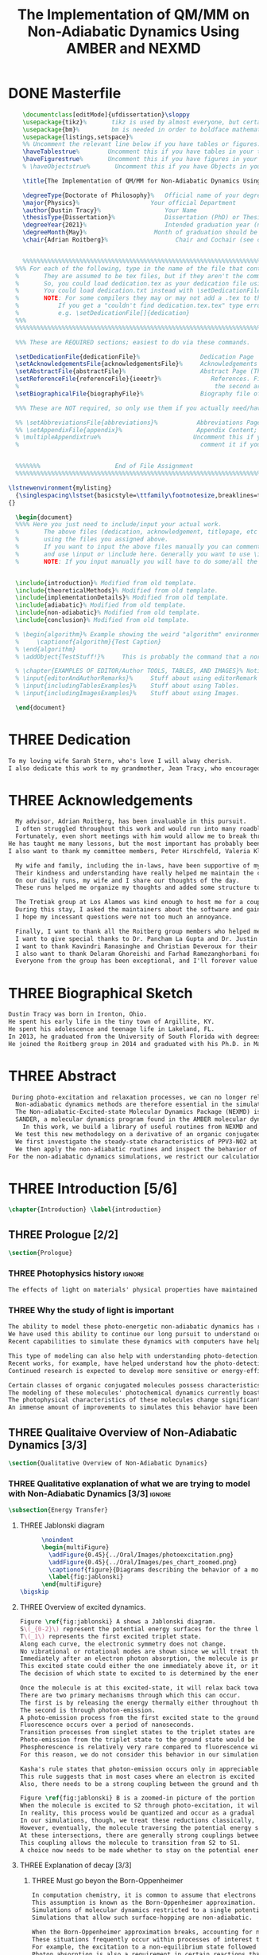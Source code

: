 #+TITLE: The Implementation of QM/MM on Non-Adiabatic Dynamics Using AMBER and NEXMD
#+TODO: TODO(t) ONE(1) TWO(2) THREE(3) | FOUR(4) WAITING(w) DONE(d) 
* DONE Masterfile
  :PROPERTIES:
  :header-args: :eval never-export
  :header-args:latex: :exports code :tangle Dustin_2021_PhD_defense.tex
  :END:
  #+begin_src latex
      \documentclass[editMode]{ufdissertation}\sloppy
      \usepackage{tikz}%       tikz is used by almost everyone, but certainly by me for this.
      \usepackage{bm}%         bm is needed in order to boldface mathematical symbols
      \usepackage{listings,setspace}%
      %% Uncomment the relevant line below if you have tables or figures.
      \haveTablestrue%        Uncomment this if you have tables in your thesis.
      \haveFigurestrue%       Uncomment this if you have figures in your thesis.
      % \haveObjectstrue%       Uncomment this if you have Objects in your thesis. This is almost certainly not the case however.

      \title{The Implementation of QM/MM for Non-Adiabatic Dynamics Using AMBER and NEXMD}%  Put your title here.

      \degreeType{Doctorate of Philosophy}%   Official name of your degree; eg "Doctorate of Philosophy".
      \major{Physics}%                    Your official Department
      \author{Dustin Tracy}%                  Your Name
      \thesisType{Dissertation}%              Dissertation (PhD) or Thesis (Masters)
      \degreeYear{2021}%                      Intended graduation year (not the year you submit the thesis)
      \degreeMonth{May}%                   Month of graduation should be May, August, or December.
      \chair{Adrian Roitberg}%                   Chair and Cochair (see comment block above).


      %%%%%%%%%%%%%%%%%%%%%%%%%%%%%%%%%%%%%%%%%%%%%%%%%%%%%%%%%%%%%%%%%%%%%%%%%%%%%%%% 
    %%% For each of the following, type in the name of the file that contains each section. 
    %       They are assumed to be tex files, but if they aren't the command takes an optional argument for the extension.
    %       So, you could load dedication.tex as your dedication file using \setDedicationFile{dedication}
    %       You could load dedication.txt instead with \setDedicationFile[txt]{dedication}.
    %       NOTE: For some compilers they may or may not add a .tex to the end of the file automatically.
    %           If you get a "couldn't find dedication.tex.tex" type error, try the command with an empty optional argument,
    %           e.g. \setDedicationFile[]{dedication}
    %%%
    %%%%%%%%%%%%%%%%%%%%%%%%%%%%%%%%%%%%%%%%%%%%%%%%%%%%%%%%%%%%%%%%%%%%%%%%%%%%%%%%

    %%% These are REQUIRED sections; easiest to do via these commands.

    \setDedicationFile{dedicationFile}%                 Dedication Page
    \setAcknowledgementsFile{acknowledgementsFile}%     Acknowledgements Page
    \setAbstractFile{abstractFile}%                     Abstract Page (This should only include the abstract itself)
    \setReferenceFile{referenceFile}{ieeetr}%              References. First argument is your bibtex source file
    %                                                       the second argument is your bibtex style file.
    \setBiographicalFile{biographyFile}%                Biography file of the Author (you).

    %%% These are NOT required, so only use them if you actually need/have them.

    %% \setAbbreviationsFile{abbreviations}%           Abbreviations Page
    %% \setAppendixFile{appendix}%                     Appendix Content; hyperlinking might be weird.
    % \multipleAppendixtrue%                          Uncomment this if you have more than one appendix, 
    %                                                   comment it if you have only one appendix.


    %%%%%%%                     End of File Assignment
    %%%%%%%%%%%%%%%%%%%%%%%%%%%%%%%%%%%%%%%%%%%%%%%%%%%%%%%%%%%%%%%%%%%%%%%%%%%%%%%%

  \lstnewenvironment{mylisting}
    {\singlespacing\lstset{basicstyle=\ttfamily\footnotesize,breaklines=true}}
  {}

    \begin{document}
    %%%% Here you just need to include/input your actual work. 
    %       The above files (dedication, acknowledgement, titlepage, etc etc) will all be added for you 
    %       using the files you assigned above. 
    %       If you want to input the above files manually you can comment out the \setFILE command above 
    %       and use \input or \include here. Generally you want to use \include to get your pagebreak.
    %       NOTE: If you input manually you will have to do some/all the formatting manually.


    \include{introduction}% Modified from old template.
    \include{theoreticalMethods}% Modified from old template.
    \include{implementationDetails}% Modified from old template.
    \include{adiabatic}% Modified from old template.
    \include{non-adiabatic}% Modified from old template.
    \include{conclusion}% Modified from old template.

    % \begin{algorithm}% Example showing the weird "algorithm" environment works...
    %     \captionof{algorithm}{Test Caption}
    % \end{algorithm}
    % \addObject{TestStuff!}%     This is probably the command that a normal author will use to add objects.

    % \chapter{EXAMPLES OF EDITOR/Author TOOLS, TABLES, AND IMAGES}% Notice that we can use chapter/section etc breaks in the master file if we want, and then use \input instead of \include to avoid unneccessary page breaks.
    % \input{editorAndAuthorRemarks}%     Stuff about using editorRemark and authorRemark commands
    % \input{includingTablesExamples}%    Stuff about using Tables.
    % \input{includingImagesExamples}%    Stuff about using Images.

    \end{document}

  #+end_src
* THREE Dedication
  :PROPERTIES:
  :header-args: :eval never-export
  :header-args:latex: :exports code :tangle dedicationFile.tex
  :END:
  #+begin_src latex
  To my loving wife Sarah Stern, who's love I will alway cherish.
  I also dedicate this work to my grandmother, Jean Tracy, who encouraged me to work for my PhD, and would have been proud of its completion.
  #+end_src
* THREE Acknowledgements
SCHEDULED: <2021-02-08 Mon>
  :PROPERTIES:
  :header-args: :eval never-export
  :header-args:latex: :exports code :tangle acknowledgementsFile.tex
  :END:
:LOGBOOK:
- Note taken on [2021-02-08 Mon 09:54] \\
  - Family
  - Los alamos
  - Roitberg group
  - Advisor
:END:
  #+begin_src latex
  My advisor, Adrian Roitberg, has been invaluable in this pursuit.
  I often struggled throughout this work and would run into many roadblocks throughout this journey.
  Fortunately, even short meetings with him would allow me to break through them.
He has taught me many lessons, but the most important has probably been to choose my words carefully because presumably the person I'm talking to is listening, and a poor choice of wording might as well be a lie. I can't assume that the person listening will know what I mean.
I also want to thank my committee members, Peter Hirschfeld, Valeria Kleiman, and Xiaoguang Zhang.

  My wife and family, including the in-laws, have been supportive of my Ph.D. pursuit since the beginning.
  Their kindness and understanding have really helped me maintain the course.
  On our daily runs, my wife and I share our thoughts of the day.
  These runs helped me organize my thoughts and added some structure to this work and the defense.

  The Tretiak group at Los Alamos was kind enough to host me for a couple of months to gain acquaintance with their NEXMD software package.
  During this stay, I asked the maintainers about the software and gained first-hand insight into its use.
  I hope my incessant questions were not too much an annoyance.

  Finally, I want to thank all the Roitberg group members who helped me with this work and made it much less lonely.
  I want to give special thanks to Dr. Pancham La Gupta and Dr. Justin Smith, who notoriously helped me with my qualifier while being snowed-in at a bunker outside of Yosemite.
  I want to thank Kavindri Ranasinghe and Christian Deveroux for their company in room 402. 
  I also want to thank Delaram Ghoreishi and Farhad Ramezanghorbani for allowing me to quiz them about the dissertation process.
  Everyone from the group has been exceptional, and I'll forever value the friendships I made there.
  #+end_src
* THREE Biographical Sketch
  :PROPERTIES:
  :header-args: :eval never-export
  :header-args:latex: :exports code :tangle biographyFile.tex
  :END:
:LOGBOOK:
- Note taken on [2021-02-08 Mon 10:23] \\
  - Born in Ironton ohio.
  - Early life in the very small town of Argilite KY.
  - Adolescence and Teenage Life in Lakeland, Fl.
  - Undergraduate degree in Accounting and Physics from the University of South Florida.
  - Spent my last two years working Dr. Lillian Woods on modeling Van der walls interactions.
  - Started his PhD in physics at the University of Florida in 2013.
  - Joined the Roitberg group in 2014.
  - Graduated in 2021.
:END:
  #+begin_src latex
Dustin Tracy was born in Ironton, Ohio.
He spent his early life in the tiny town of Argillite, KY.
He spent his adolescence and teenage life in Lakeland, FL.
In 2013, he graduated from the University of South Florida with degrees in accounting and physics and began the physics Ph.D. program at the University of Florida.
He joined the Roitberg group in 2014 and graduated with his Ph.D. in May 2021. The focus of his research was on developing a QM/MM method for non-adiabatic dynamics that could be used in the AMBER molecular dynamics package.
  #+end_src
* THREE Abstract
  :PROPERTIES:
  :header-args: :eval never-export
  :header-args:latex: :exports code :tangle abstractFile.tex
  :END:
  #+begin_src latex
 During photo-excitation and relaxation processes, we can no longer rely on the Born-Oppenheimer approximation.
  Non-adiabatic dynamics methods are therefore essential in the simulation of this behavior.
  The Non-adiabatic-Excited-state Molecular Dynamics Package (NEXMD) is designed and optimized to perform these calculations in a highly efficient manner. However, its use is restricted to implicit solvent.
  SANDER, a molecular dynamics program found in the AMBER molecular dynamics package, can perform hybrid quantum mechanical, classical dynamic (QM/MM) dynamics.
    In this work, we build a library of useful routines from NEXMD and present a method to link this library to SANDER to provide excited-state adiabatic and non-adiabatic QM/MM simulations.
  We test this new methodology on a derivative of an organic conjugated polymer Poly(p-phenylene vinylene) (PPV3-NO2).
  We first investigate the steady-state characteristics of PPV3-NO2 at the ground state and lowest excited state in varying solvents. This analysis only required excited state adiabatic calculations, and we compare the results to those from experiment and implicit solvent experiments.
  We then apply the non-adiabatic routines and inspect the behavior of the excited state population decays.
For the non-adiabatic dynamics simulations, we restrict our calculations to the use of methanol as our solvent and find that this solvent's inclusion leads to similar behavior to that found in implicit solvents with a similar dielectric constant.
  #+end_src
* THREE Introduction [5/6]
  :PROPERTIES:
  :header-args: :eval never-export
  :header-args:latex: :exports code :tangle introduction.tex
  :END:
  #+begin_src latex
  \chapter{Introduction} \label{introduction}
  #+end_src
** THREE Prologue [2/2]
   #+begin_src latex
   \section{Prologue}
   #+end_src
*** THREE Photophysics history                                     :ignore:
    :LOGBOOK:
    - Note taken on [2021-01-30 Sat 11:34] \\
    - The effects of light on the physical properties of material have been noticed for as long as history itself.
    - The bleaching of dyes, the burning of skin.
    - The burning mirror of Archimedes demonstrates that the human quest to harnest the power of light dates back at least several millinea.
    - In the lates 1700s Priestly experiments shinned some light on the understanding of oxidations, and sparked a curiosity into the further expermentations on photosynthesis and photochemistry in general.
    - Since then, researcher have further advanced our knowledge of these effects and our ability to harness the power of light has improved as well.
    :END:
#+begin_src latex
The effects of light on materials' physical properties have maintained humanity's interest for as long as history itself. Humans most likely noticed the power of the sun to turn their skin red and itchy far before they even developed language. Records show an interest in reducing the bleaching dyes, for example.\cite{roth1989beginnings} The documents describing Archimedes' mirror demonstrate that human's desire to harness this power dates back at least multiple millennia.\cite{claus1973archimedes} Our understanding began to formalized in the late 1700s when Priestly experiments shined a light on the oxidation processes and sparked a curiosity that led to further experimentations with photosynthesis and photochemistry in general.\cite{priestley1772observations} Since then, researchers have further advanced our knowledge of these effects and our ability to harness the power of light.
#+end_src
*** THREE Why the study of light is important
    :LOGBOOK:
    - Note taken on [2021-02-01 Mon 08:38] \\
      - Organic Photosynthesis \cite{zhengfernandez2017,caycedo2010light}
      - Synthetic organic photosynthesis. \cite{balzani2008photochemical,engel2007evidence}
      - LEDs
      - rhodopsin \cite{weingart2012modelling}
      - Optical Sensors
      - Broad academic interest \cite{tavernelli2015non-adiabatic,nelson2020non}
    :END:
#+begin_src latex
The ability to model these photo-energetic non-adiabatic dynamics has recently become more feasible.
We have used this ability to continue our long pursuit to understand organic photosynthesis and search for efficiently creating and utilizing synthetic organic photosynthesis. \cite{zheng2017photoinduced,caycedo2010light,balzani2008photochemical,engel2007evidence}
Recent capabilities to simulate these dynamics with computers have helped determine the feasibility of prospective light-harvesting technologies. \cite{ishida11_effic_excit_energ_trans_react,katan2005effects}

This type of modeling can also help with understanding photo-detection.
Recent works, for example, have helped understand how the photo-detecting protein rhodopsin behaves in the human eye.\cite{weingart2012modelling}
Continued research is expected to develop more sensitive or energy-efficient optical sensors. 

Certain classes of organic conjugated molecules possess characteristics that make them the prototypical choice to develop highly efficient light-emitting diodes (LEDs). 
The modeling of these molecules' photochemical dynamics currently boasts a broad academic and industrial interest. \cite{tavernelli2010nonadiabatic,tavernelli2015nonadiabatic,nelson2020non}
The photophysical characteristics of these molecules change significantly in the presence of solvents.
An immense amount of improvements to simulates this behavior have been made in just that last decade alone. This paper aims to provide an additional tool to help further illuminate these understanding.
#+end_src

** THREE Qualitaive Overview of Non-Adiabatic Dynamics [3/3]
   #+begin_src latex
   \section{Qualitative Overview of Non-Adiabatic Dynamics}
   #+end_src
*** THREE Qualitative explanation of what we are trying to model with Non-Adiabatic Dynamics [3/3] :ignore:
    #+begin_src latex
\subsection{Energy Transfer}
    #+end_src
**** THREE Jablonski diagram
     #+begin_src latex
	  \noindent
	  \begin{multiFigure} 
	    \addFigure{0.45}{../Oral/Images/photoexcitation.png}
	    \addFigure{0.45}{../Oral/Images/pes_chart_zoomed.png}
	    \captionof{figure}{Diagrams describing the behavior of a molecule throughout a photo-excitation event.}
	    \label{fig:jablonski}
	  \end{multiFigure}
\bigskip
     #+end_src
**** THREE Overview of excited dynamics.
     :LOGBOOK:
     - Note taken on [2021-01-30 Sat 08:01] \\
     - S0 represents the singlet ground state
     - The horizontal lines represent the vibrational/rotational states.
     - During the dynamics in this work, these vibrational/rotational states are perfomed classically.
     - S1 and S2 represent the first two singlet electronic excited states from S0.
     - T1 represents the lowest triplet excited state.
     - During photo-excitation via absorption the molecule is instantenously excited to the electronic state S2.
     - After excitation the molecule quickly relaxes along the the new potetial energy surface lowering it vibrational/rotational state in the non-radiative process called internal-conversionwhere the energy is transfered to the external enviornment via coulombic effects, or spread to other vibrational/rotational modes throughout the molecule..
     - The molecule is allowed to transition to lower poes at any point, but occur most commonly near crossings between the potential energy surfaces.
     - The molecule may also transition from the singlet excited states to the triplet via a process called intersystem crossings.
     - The system will continue to relax via internal conversion or or intersystem crosssings until it reaches either the lowest S1 or T1 states.
     - The final step will be the radiative processes of fluorescence from the singlet state, or phosphorescence from the triplet state to the ground state.
     - Note taken on [2021-01-29 Fri 08:54] \\
     - Excitations from ground state due to photon absorbance.
     - 200 to 1000 kJ/mol
     - States chosen by frank condon principle
     - Transitions from the excited states to lower states via non-radiataive intermolecular processes. \cite{corcoran2014laser}
     - Rotational conversion 1 kJ/mol
     - Vibrational conversion 10 kj/mol
     - Continues until the last excited state.
     - Radiation generally occurs from the last excited state due to Kasha's rule. \cite{kasha1950characterization}
     - Ground state is almost alway near it minimum
     - The transition is assumed to be much quicker than the period of the vibrational modes.
     - Transitions are decided based on the how close the energy difference is to the laser excitation as well at the oscillator strength which is proportional to the transition dipole moment.
     - While using classical dynamics for the nuclear coordinates, this transition dipole is determined using the electronic wavefunctions only.
     - Because of the dependence on the tranistion dipole moment, transitions between similar symmmetries are unlikely.
     :END:
#+begin_src latex
Figure \ref{fig:jablonski} A shows a Jablonski diagram.
S\(_{0-2}\) represent the potential energy surfaces for the three lowest singlet states.
T\(_1\) represents the first excited triplet state.
Along each curve, the electronic symmetry does not change.
No vibrational or rotational modes are shown since we will treat these classically.
Immediately after an electron photon absorption, the molecule is promoted to an excited state, as can be seen by the purple arrow.
This excited state could either the one immediately above it, or it could be one the many above that one.
The decision of which state to excited to is determined by the energy of the excitation and oscillator strength.

Once the molecule is at this excited-state, it will relax back towards the ground-state if it isn't at a high temperature.
There are two primary mechanisms through which this can occur.
The first is by releasing the energy thermally either throughout the rest of the molecule or to the environment. This method is referred to as internal conversion and manifests as reductions to the vibrational and rotational modes.
The second is through photon-emission.
A photo-emission process from the first excited state to the ground state is referred to as fluorescence and can be seen by the figure's green arrow.
Fluorescence occurs over a period of nanoseconds.
Transition processes from singlet states to the triplet states are possible dependent on the spin-orbit coupling strength, in a process called an intersystem conversion.
Photo-emission from the triplet state to the ground state would be called phosphorescence.
Phosphorescence is relatively very rare compared to fluorescence with time order ~1s.
For this reason, we do not consider this behavior in our simulations.

Kasha's rule states that photon-emission occurs only in appreciable yields from the lowest excited state to the ground state.\cite{Kasha1950}
This rule suggests that in most cases where an electron is excited to a state beyond the first excited state, that electron will have to relax to the first excited state through internal conversion.\cite{shenai2016internal}
Also, there needs to be a strong coupling between the ground and the first excited state for any luminescence to occur.

Figure \ref{fig:jablonski} B is a zoomed-in picture of the portion of Figure \ref{fig:jablonski} A surrounded by the orange circle showing an intersection between S2 and S1.
When the molecule is excited to S2 through photo-excitation, it will begin to relax along S2's potential energy surface following the orange arrow.
In reality, this process would be quantized and occur as a gradual reduction in the vibration and rotational modes.
In our simulations, though, we treat these reductions classically, and the molecule can move smoothly along the potential energy surface of each excited state. 
However, eventually, the molecule traversing the potential energy surface of S2 will cross the potential energy surface of S1. This point is called a conical intersection.
At these intersections, there are generally strong couplings between the two states.
This coupling allows the molecule to transition from S2 to S1.
A choice now needs to be made whether to stay on the potential energy surface of the S2 or switch to S1.
#+end_src
**** THREE Explanation of decay [3/3]
***** THREE Must go beyon the Born-Oppenheimer
     :LOGBOOK:
     - Note taken on [2021-01-30 Sat 08:29] \\
     - Assumption that the electrons move much quicker than the nuclear coordinates is called the Born-Oppenheimer approximation.
     - This appoximation is commonly made for computational chemistry calculations.
     - If following this appoximation, it is not possible to transition from one excited state to another.
     - Each of the lines show a singuluar adiabatic potential energy surface.
     - While using clasisical dynamics, the molecule is free to move continuously along any one of these surfaces.
     - To simulate a hop we must go beyond the born-oppenheimer approximation.
     :END:
#+begin_src latex
In computation chemistry, it is common to assume that electrons move significantly faster than nuclei and treat the nuclei as parameters to the equations used to solve for electronic behaviors.
This assumption is known as the Born-Oppenheimer approximation. It forces the molecule to traverse along a single potential energy surface, making it impossible for transitions from one excited state to another to occur. This approximation breaks in regions where there are degeneracies of states or where the nuclei's velocities are significant.
Simulations of molecular dynamics restricted to a single potential energy surface are referred to as adiabatic dynamics.
Simulations that allow such surface-hopping are non-adiabatic.

When the Born-Oppenheimer approximation breaks, accounting for non-adiabatic behavior become necessary.
These situations frequently occur within processes of interest to photochemistry and photophysics.
For example, the excitation to a non-equilibrium state followed by relaxation through internal conversion is common to processes such as photosynthesis, solar-cell photo-absorption, optical detectors, and the excitation of the visual nerve.
Photon absorption is also a requirement in certain reactions that need that last little kick.\cite{vincent2016little}
#+end_src
***** THREE Mean-Field vs MDQT [2/2]
****** THREE Diagram showing mean-field and surface hopping
       #+begin_src latex
       \noindent
       \begin{multiFigure} 
	 \addFigure{0.45}{Images/probabilities.png}
	 \addFigure{0.45}{Images/ehrenfestVsTully.png}
	 \captionof{figure}[Surface hopping vs mean-field]{A visual description describing the difference between surface hopping and mean-field. A) The probabilities states S1 and S2. B) The potential energies of trajectories over time. Dashed lines represent the potential energies of S1, S2, and the probability-weighted average during the Ehrenfest trajectory. Solid lines represent two separate surface hopping trajectories.}
	 \label{fig:surfaceHoppingVsMeanField}
       \end{multiFigure}
\bigskip
       #+end_src
****** THREE Explanation of the Mean-Field vs Surface Hopping 
       :LOGBOOK:
       - Note taken on [2021-02-01 Mon 12:00] \\
	 - figure shows erhenfest mean average energies
	 - Ehrenfest shows S1 and S2 in regards to the geometry along the mean field
	 - Will always be in a mixed state, even in areas with low couplings.
	 - Average energy could be significanly different than any pure state.
	 - The average path of a mean trajectory could be significantly different than the most probable trajectory.
	 - Lose the distribution. Everything is replaced by single scalar.
	 - The average potential of the two tully PE will not equal the potential energy of ehrenfest
       :END:
#+begin_src latex
Two common methods to extend the Born Oppenheimer approximation are using a mean-field, ofter referred to as Ehrenfest, or through molecular dynamics with quantum transitions (MDQT).\cite{Hammes-Schiffer1994} Alternative methods such as using mixed quantum-classical dynamics exist but will not be discussed in this work. \cite{habershon2013ring,kapral2006progress} In Ehrenfest methods, the forces acting on the molecule at any time-step is the population-weighted average of the forces acting at all relevant excited states. In MDQT methods, only the forces of one state are used for any single time-step. \cite{prezhdo1997evaluation}
Between time-steps, the molecule is allowed to transition between states.
To simulate state populations, MDQT methods employ a swarm of independent trajectories. Each trajectory is given a different random seed and allowed to hop between surfaces based on the non-adiabatic couplings. A study of the system's behavior is then done based on the statistics of the ensemble.

Figures \ref{fig:surfaceHoppingVsMeanField} A and B attempt to show the practical differences between these two methods.
The population chart on the left shows the probability of being in states S1 and S2 at some arbitrary time.
These probabilities merge to around 0.5 each at around the halfway point.

Figure \ref{fig:surfaceHoppingVsMeanField} B presents arbitrary state energies over the same time frame for this trajectory.
The dashed lines represent the energies along the Ehrenfest trajectory.
Blue and red represent the S2 and S1 energies, respectively.
The black dashed line represents the Ehrenfest mean-field energy determined as the population-weighted average energies of S1 and S1.
As the probability of state S2 drops from one, the mean-field energy diverges from that of S2.
Eventually, the mean-field energy becomes the average of S1 and S2.

The solid lines represent the energies along two separate surface hopping trajectories.
At around the halfway point, the trajectory SH-S1 hops from the S2 to S1.
Trajectory SH-S2 remains on S2.
Because these trajectories are allowed to be moved by forces generated at their respective potential energy surfaces, their energies will, in general, be lower than their mean-field counterparts.
Notice that the average energy of the hop trajectories will also diverge from the Ehrenfest method.
#+end_src
***** THREE Explanation of Non-Adiabatic Transition [2/2]
****** THREE Figure Showing a Slow Approach and Fast Approach for crossing
       #+begin_src latex
       \noindent
       \begin{minipage}[c]{\textwidth}
	 \centering
	 \includegraphics[width=\textwidth]{./Images/naCrossings.png}
	 \captionof{figure}[Regions of non-adiabatic couplings]{Periods of trajectories where there are in general weak and strong state couplings between states S1 and S2 and a region where the energies of S1 and S2 cross.}
	 \label{fig:naCrossings}
       \end{minipage}\bigskip
       #+end_src
****** THREE Explanation of the crossing
       :LOGBOOK:
       - Note taken on [2021-01-30 Sat 09:24] \\
       - figure shows a slow crossing and quick crossing.
       - during a slow crossing, the nuclear coordinates are moving slowly compared to the electronic coordinates
       - The probability to hop from one pes to the other is going to be determined by the coupling of these two states, known as the non-adiabatic coupling.
       - This coupling is proportional to the overlap between the nuclear velocities and the non-adiabatic coupling vectors which are inversely proportional to the energy differences.
       - In general, the steeper the delta energy curve, and the closer the energies, the more probable the hop.
       - It is possible for the energies of separate states to cross without a transition occuring, proper accounting accounting must be taken account.
       :END:
#+begin_src latex
Multiple methods to have been proposed and used to simulate these non-adiabatic processes.
These methods include treating the nuclear coordinates quantum mechanically or simiclassically, or by using a hybrid quantum mechanical, classical treatment to account for the non-adiabaticity.
One of the more popular version of the latter, and the one which we use in this work, is Molecular Dynamics with Quantum Transitions (MDQT), were the system propogates classically along adiabatic potential energy surfaces, but a quantum evalutation is made at each time-step to determine whether to transition to another state.
The probability of hopping from one state to another is proportional to the coupling between the states, known as the non-adiabatic coupling or vibronic coupling. These non-adiabatic couplings depend on nuclear velocities and the energy differences between the states. Figure \ref{fig:naCrossings} shows three approaches from potential surfaces S1 (blue) and S2 (red), where the non-adiabatic coupling is non-negligible. When the energy differences are relatively large, with a shallow approach as in the left figure, the coupling is weak, and hops become unlikely. Such regions are known as weak avoided crossings. When the approach is steep and the energy difference small, the nuclear velocities become significant, and strong coupling occurs. In these strong avoided crossings, a surface hop becomes likely.

In the far-right figure, the energies of the two states cross.
At the exact point of crossing, the coupling approaches infinity; however, if the states' spatial separation is large, the non-adiabatic coupling at all other points will be vanishingly small. In such situations, a hop would be non-physical. We call these intersections between non-interacting potential energy surfaces trivial crossings. Because the surface hopping algorithm is not appropriate for trivial crossings, we differentiate the interacting and non-interacting crossings using a Min-Cost assignment algorithm. \cite{fernandez2012identification} 
In general, states in molecular dynamics programs are referred to based on their energy orderings. When a crossing exists, the orderings of these potential energy surfaces switch. If a surface-hop occurs at the intersection, the molecule should switch surfaces which means staying on the same energy level since the energy levels will have switched. More importantly, if a hop doesn't occur due to non-interacting states, we should still change the energy level; otherwise, non-physical energy transfers will occur. Ensuring proper accounting between the potential energy surfaces and energy levels can be done by comparing electronic density overlaps between the states between time-steps. 
#+end_src
*** THREE Qualitative explanation of how solvent could affect this dynamics [0/0]:ignore:
    :LOGBOOK:
    - Note taken on [2021-01-30 Sat 09:55] \\
    - The transition probability during phoexciation is strongly effected by the transition dipole moments.
    - These transition dipole moments are sensitive to any external charges or fields
    - This due to polarization.
    - The energy differences between the states are also affected by these external charges due to (de)-stabalization of these dipoles with the surronding solvents. 
    - look at furukawahino.pdf
    :END:
    #+begin_src latex
        \subsection{Solvent Effects}
The determination of which state to excite to is strongly affected by the transition dipole moments. These transition dipole moments are sensitive to polarization from external electronic fields or charges. The energy differences between the excited states can be affected by these external charges (de)-stabilizing the dipoles.
This ability of the solvent to affect the spectra of a solute is known as solvatochromism. \cite{marini2010solvatochromism} Systems with strong electric fields frequently occur in biological systems.\cite{park1999vibrational,kriegl2003ligand} 
These electric fields can profoundly affect the steady-state fluorescence and absorption spectra, a phenomenon known as the Stark effect. \cite{Park2013} The solvents in these systems can extend or shield these effects. In fact, solvents themselves can induce the effect. The Stark effect is largely responsible for the redshift in proteins' emissions in fluid solvents with high dielectric constants.\cite{callis1997tryptophan,park1999vibrational} Solvents provide a large source of external charges that can significantly affect the non-adiabatic behavior and characteristics of a molecule.\cite{furukawa2015external} We can exploit these changes to build useful devices and methodologies. For example, researchers have developed environmental-sensitive fluorescence probes using this effect. \cite{klymchenko2004bimodal} 6-propionyl-2-dimethylaminonaph-thalene experiences a very noticeable emission color shift with the addition of cholesterol.\cite{massey1998effect,bondar1999preferential}
    #+end_src
** THREE QM/MM would be useful                                      :ignore:
   :LOGBOOK:
   - [ ] Implicit equilibrates immediately, in actually solvents would move slower :ignore:
   - [ ] Some of these effects could be quantum mechanical, such as the polarization of the solvents :ignore:
   - [ ] Example of the uses of QM/MM non-adiabatic dynamics have been used for retinal photochemistry
   - [ ] Retinal photochemistry cite:demoulin2017fine,weingart2012modelling
   - [ ] Charge Transport in Organic Semiconductors cite:heck2015multi
   - [ ] Make sure to explaine the different methods
   :END:
   #+begin_src latex
For many areas in which non-adiabatic dynamics simulations would be of interest, solvents play a crucial role. \cite{bagchi1989dynamics,woo2005solvent}
In situations where ultrafast electronic relaxations occur, the electronic decay is often faster than the solvent's time to equilibrate.
As such, implicit solvents, which adjusts instantaneously to any changes in the solute, become imprecise approximation. However, performing non-adiabatic dynamics on large systems is far too computationally expensive.

   #+end_src
** THREE Qualitative explanation of QM/MM [0/0]                     :ignore:
    :LOGBOOK:
    - Note taken on [2021-01-30 Sat 12:28]
	- Claissical dynamic function following Newtons equations and Column Force field interactions are cheaper than the QM approximations. 
	- In simulations consisting of solvents and solutes usually the vast majority of the solvent can be accurately represented by the classical approximation.
	- To reduce the computational costs a QM/MM method can be employed that separated the system into a QM and classical (MM regions).
	- These two regions of course interact with each other.
	- The MM atoms are seen as a superpositon of point charges to form an external field.
	- The QM atoms are seen as a charge density by the MM atoms.
	- Solvent effects are simulated by using a multitude of identical repeating cells in whats called a periodic boundary conditions.
	- Methods such as Partical Mesh Ewald can convert these PBCs into force fields.
	- The net energy of these systems will the sum of the QM region, the MM region, and the coupling between them.
    :END:
    #+begin_src latex
    \subsection{QM/MM}
    \begin{multiFigure} 
      \addFigure{0.4}{../Oral/Images/qm_mm.png}
      \addFigure{0.4}{../Oral/Images/qm_mm_pme.png}
      \captionof{figure}[QM/MM diagram]{A) Representation of a single cell. B) Representation of the periodic nature of the system.}
      \label{fig:QMMMDiagram}
    \end{multiFigure}
    \bigskip

    In the previous sections, we have discussed how we can use quantum mechanics (QM) for chemical calculations. However, in many applications, the accuracy of QM is not needed, and a more computationally cheaper method would be more appropriate. Many computational chemists use classical electrical force field dynamics for these situations, treating atoms as point charges. QM/MM was developed to manage computational costs by separating a calculation into a quantum mechanical (QM) region and a classical mechanical (MM) region.\cite{warshel1976theoretical,Karplus2014} This allows the user to have the accuracy where needed while not wasting resources on unwanted calculations such as the dynamics of water molecules far from the protein of interest.

    To ease the computational cost, we employ QM/MM methodologies to perform the non-adiabatic calculation only on interest areas. Similar methods have been employed in the study of retinal photochemistry and organic semiconductors. \cite{weingart2012modelling,demoulin2017fine,heck2015multi,bayliss1954solvent} In this work, we implement a new method of performing non-adiabatic QM/MM using the SANDER package AMBERTOOLS combined with the high-performance Non-Adiabatic simulator NEXMD.
    We will have a QM solute and a few nearby QM solvents surrounded by MM solvents for the vast majority of our calculations.

    Figure \ref{fig:QMMMDiagram} gives an example of a QM/MM system.
    We treat every atom of the molecule at the QM level of theory. The MM atoms in the volume immediately surrounding the molecule, labeled QMCut, will be the MM atoms explicitly included in calculating the ground-state density function. 

    Long-range interactions, from those outside the cutoff, are vital for accurately simulating solvents. 
    We treat the provided box as a cell that is repeated infinitely many times in all directions, known as a periodic boundary condition. We then treat the charges and potentials as sums in Fourier space in a process known as Particle Mesh Ewald.\cite{Darden1993} Note that the charge in the QM region must be treated as single point charges for these calculations. Once the sums are complete, a fast Fourier transform is performed to obtain energies and forces caused by these long-distance inter-box interactions. \cite{Walker2008}
    #+end_src
** TWO Organic Conjugate Molecules
#+begin_src latex
\section{Organic Conjugated Molecules}
Conjugated organic polymers are a class of organic semiconductors. They have been known to show electroluminescence since Pope's discovery in the 1960s.\cite{pope1963electroluminescence} They have fascinated scientists ever since discovering their high conductivity after a redox chemical treatment in 1976. \cite{chiang1977electrical} Unlike inorganic semiconductors, the excited electrons from an organic semiconductor are bound to the hole forming an exciton.\cite{scholes2011excitons} These excitons from organic semiconductors can move from one segment to another while keeping quantum coherence. \cite{collini2009coherent} They describe a class of molecules in which the backbone is fully composed of a continuous line of \(\pi\) orbital containing atoms, most commonly carbon atoms. They exhibit this semiconductor behavior due to the delocalized \(\pi\) molecular orbitals that traverse a segment of the chain when that segment is planar.\cite{bredas1999excited}
Conjugate organic polymers have been shown to exhibit ultra-fast exciton decay.\cite{nelson2018coherent,Fernandez-Alberti2009} The interest in the conjugated materieals is often not as a replacement for inorganic semiconductors such as silicon but rather for their other characteristics such as their low cost, sythesis versalitiy and flexibility. \cite{bredas1999excited}


Organic conjugated molecules have a dense manifold of electronic states and strong electron-phonon couplings.\cite{tretiak2002conformational,nelson2011nonadiabatic,nelson2014nonadiabatic}
They have photophysical properties that are rare, making them enticing candidates for studying photophysical interactions. \cite{bredas1999excited,spano2000emission}
Small changes to the chemical structure can significantly affect the photophysical properties.\cite{andre1991quantum}
Due also in part to their low cost of production a heavy interest has been show in using them for technological development.\cite{granstrom1998laminated,cao1999improved,sirringhaus2000high,bredas2004charge,bredas2009excitons,bredas2009molecular,collini2009coherent}
Researchers have recently been attempting to determine whether we can synthesize unidirectional energy transfers in these systems.\cite{soler2012analysis,soler2014signature,Galindo2015,FernandezAlberti2010,FernandezAlberti2012}

Experimentally, these molecules are studied either in solution or in solid-state samples.
These scenarios have been too computationally expensive to simulate explicitly and have only recently been studied using implicit solvents.\cite{sifain2018photoexcited}

A decade after discovering the high conductivity of organic conjugated molecules, the first polymer LED was developed using Poly(p-phenylene vinylene) (PPV).\cite{brown1992poly}
PPV, like other conjugated organic polymers, possesses ultra-fast exciton relaxations.
Its bond length alternation dependence on the lowest excited state destabilizing the would be lowest singlet 2A\(_g\) state that would be forbidden and causing the 1B\(_u\) state to be the lowest, allowing the molecule to luminesce.\cite{soos1993band}
PPV, therefore, has a sufficiently weak electron-hole binding energy to produce a much higher luminescence efficiency than the 25\% that would be expected with strong electron-hole binding. \cite{cao1999improved}
Its nonlinear response to electronic excitations has made it an excellent candidate to develop solid state LEDs. \cite{burroughes1990light,gustafsson1993plastic,friend1997electronic}
It has been of great interest since discovering a two-step fabrication process that made its production cheap and efficient decades ago.\cite{gagnon1987synthesis}

Possessing 2 chromophores connected by a conjugated bridge, PPV can be called a charge-transfer probe.
The local and bulk photophysical properties of charge-transfer probes are known to be very sensitive to environmental effects.\cite{marini2010solvatochromism}
Understanding how these effects modify electron-hole separation and mobility could significantly help the development of further light-harvesting advancements.
PPV derivatives can also be used as transistors or sensors.\cite{willander1993polymer,partridge1996high}

The optimized geometries of the excited states differ significantly from the ground state.
The excited state is more planar, and there is a sharp decrease in the alternation of the vinyl groups' bond lengths.
These configuration differences provide useful features to study the fast and slow nuclear coordinate reactions to electronic configuration changes. We can measure fast responses through the bond length alternation (BLA) and slow ones through changes in the torsional angles around the vinyl groups.

The local photochemical properties of charge transfer probes with hydrogen bonding sites such as a nitro group are sensitive to solvents' hydrogen-bonding properties.  \cite{marini2010solvatochromism}
Previous research has also shown that exciton motion coherency along PPV is heavily dependent on the solvent. \cite{collini2009coherent}
Research also suggests that efficiencies in the exciton migration within PPV derivatives could be improved by selecting solvents that would promote extended conformations.\cite{bredas2009excitons}
For these reasons, we choose for our analysis the PPV oligomer PPV\(_3\)-NO\(_2\) shown in figure \ref{fig:PPV3NO2}
#+end_src
** THREE Overview of whats covered in sequential Chapters.
   :LOGBOOK:
   - Note taken on [2021-01-30 Sat 11:22] \\
     - In Chapter 2 we go into the theoretical methods employed to simulated the previously discossed processes.
     - In Chapter 3 describe discuss the computation details in our implementationdescribe discuss the computation details in our implementation.
     - In chapter 4 we apply our methodology to investigate the steady state absorption and fluorescence experienced by PPV3NO2 in various solvents. We also investigate the change in behavior caused by including solvents in the QM region.
     - In chapter 5 we apply the non-adiabatic methodoly to analyze the effects included QM/MM solvents have the non-adiabatic relaxation of PPV3NO2
   :END:
#+begin_src latex
\section{Overview}
In Chapter 2, we discuss the theoretical methods employed to simulate the previously discussed processes.
We begin with the fundamentals theories behind computation chemistry, starting with the Shrodinger equation.
We introduce the reader to the common approximations employed in solving this equation, including the Born-Oppenheimer approximation, Hartree-Fock method, and Configuration Interactions.
We then demonstrated how solvent could be included in the simulation through the use of QM/MM.
Finally, we discuss how we handle the breaking of the Born-Oppenheimer approximation using Tully's Fewest-Switched Surface Hopping method.

In Chapter 3, we discuss the computation details of our implementation.
We introduce the reader to the molecular simulation packages AMBER, SANDER, and NEXMD, and discuss how we call NEXMD through SANDER.
A quick overview of the available features and a simple call is demonstrated. Here, we discuss some of the finer details, such as timings and locations, of the NEXMD calls in SANDER.

Chapter 4 applies our methodology to investigate the steady-state absorption and fluorescence experienced by PPV\(_3\)NO\(_2\) in various solvents.
These steady-state simulations are performed through adiabatic dynamics at the ground and first excited state.
We also investigate the change in behavior caused by including solvents in the QM region and discuss the simulation's methodology.
Our analysis extends to studying the relaxation of certain geometrical relaxations and the Wiberg bond orders of a select set of bonds known to experience significant change between the two states.

Chapter 5 applies the non-adiabatic methodology to analyze the effects included QM/MM solvents have on the non-adiabatic relaxation of PPV\(_3\)NO\(_2\).

Finally, in chapter 6, we summarize our findings and suggest future continuations of the work.  We propose some further improvements and as well some systems of interest to analyze. 
#+end_src
* THREE Theoretial Methods [7/7]
  :PROPERTIES:
  :header-args: :eval never-export
  :header-args:latex: :exports code :tangle theoreticalMethods.tex
  :END:
  #+begin_src latex
  \chapter{Theoretical Methods} \label{theoreticalMethods}
  #+end_src
*** THREE Solving the schrodinger equation
    - [ ] Add section about using guassians instead of slater-type orbitals
    #+begin_src latex
    \section{Electronic Structure}\label{secular}

    The goal of computational chemistry is to solve the Schr\(\ddot{\text{o}}\)dinger equation.
    Solving it completely is only possible for very small subsets of possible situations.
    In most cases, significant approximations must be made.
    One of the more common such approximations is to represent the total single electron molecular orbitals contribution to the many-electron wavefunction as a linear combination of atomic orbitals (LCAO).
    \begin{equation}
      \Phi=\sum_{i}c_i\phi_i
    \end{equation}
    where \(\Phi\) is the molecular spatial orbital, \(c_i\) the coefficient, and \(\phi_i\) the atomic orbitals.
    Atomic orbitals are often designed to resemble hydrogen-like orbitals and are themselves often composed of a linear combination of Guassians to simplify integrations.
    Inclusion of the spin creates the spin-orbital
    \begin{equation}
      \chi = \Phi \sigma
    \end{equation}
    where the spin \(\sigma\) can be either \(\alpha\) or \(\beta\).

    For each single electron molecular orbital, the Schodinger equation can be written as
    \begin{equation} \label{eq:oneeenergy}
      E(\chi) = \frac{\left<\right.\chi\left|\right.\bm{H}\left.\right|\chi\left>\right.}{\left<\right.\chi\left.\right|\left.\chi\left.\right.\right>}
    \end{equation}
    where $\mathbf{H}$ is the Hamiltonian and $E$ the energy of the single electron orbital.
    We can expand the numerator and denominator of the right-hand side of equation \ref{eq:oneeenergy}

    \begin{align}
      \label{eq:variation1}
      \left<\right.\chi\left|\right.\bm{H}\left.\right|\chi\left>\right.&=
      \left( \sum_{i} c_i \phi_i \right) \mathbf{H} \left( \sum_j c_j \phi_j \right) &
      \left<\right.\chi\left.\right|\left.\chi\left.\right.\right>&=
      \left( \sum_{i} c_i \phi_i \right) \left( \sum_j c_j \phi_j \right)  \\
      &= \sum_{ij} c_{i}c_j H_{ij} & &= \sum_{ij} c_{i}c_j S_{ij} 
      \label{eq:variation2}
    \end{align}

    Taking the partial derivatives of both sides with respect to coefficient of molecular orbital a in
    equation \ref{eq:variation2} provides us with

    \begin{align}
      \label{eq:variationexpansion}
      \frac{\partial}{\partial c_{\alpha}}
      \left<\right.\chi\left|\right.\bm{H}\left.\right|\chi\left>\right.&=
      2c_\alpha H_{\alpha \alpha} + \sum_{\alpha j \neq \alpha} 2c_j H_{\alpha j} &
      \frac{\partial}{\partial c_{\alpha}}
      \left<\right.\chi\left.\right|\left.\chi\left.\right.\right>&=
      2 c_\alpha S_{\alpha\alpha} + \sum_{\alpha j \neq \alpha} c_j S_{\alpha j}
    \end{align}

    If we multiply both sides of equation \ref{eq:oneeenergy} by
    $\left<\right.\chi\left.\right|\left.\chi\left.\right.\right>$ and
    take the partial derivative with respect to $c_{\alpha}$,

    \begin{align}
      \frac{\partial}{\partial c_{\alpha}}
      \left( E \left<\right.\chi\left.\right|\left.\chi\left.\right.\right> \right)&=
      \frac{\partial}{\partial c_{\alpha}}
      \left<\right.\chi\left|\right.\bm{H}\left.\right|\chi\left>\right. \\
      \label{eq:variation3}
      E \frac{\partial \left<\right.\chi\left.\right|\left.\chi\left.\right.\right>}{\partial c_{\alpha}}
      + \left<\right.\chi\left.\right|\left.\chi\left.\right.\right> \frac{\partial E}{\partial c_{\alpha}} &=
      \frac{\partial}{\partial c_{\alpha}}
      \left<\right.\chi\left|\right.\bm{H}\left.\right|\chi\left>\right.
    \end{align}
    we can minimize $E$ by rearranging equation \ref{eq:variation3}

    \begin{equation}
      \frac{\partial E}{\partial c_{\alpha}} =
      \frac{1}{\left<\right.\chi\left.\right|\left.\chi\left.\right.\right>}
      \left[
        \frac{\left<\right.\chi\left|\right.\bm{H}\left.\right|\chi\left>\right.}
             {\partial c_{\alpha}}
             -E \frac{\left<\right.\chi\left.\right|\left.\chi\left.\right.\right>}
             {\partial c_{\alpha}}
             \right] = 0.
    \end{equation}

    Substituting our results from equation \ref{eq:variationexpansion} and
    dividing by common multipliers, we find

    \begin{equation}
      c_{\alpha} H_{\alpha \alpha} + \sum_{\alpha j \neq \alpha} c_j H_{\alpha j} -
      E \left( c_{\alpha} S_{\alpha \alpha} + \sum_{\alpha j \neq \alpha} c_j S_{\alpha j} \right) = 0
    \end{equation}

    \begin{equation}
      c_{\alpha} H_{\alpha \alpha} + \sum_{\alpha j \neq \alpha} c_j H_{\alpha j} -
      E \left( c_{\alpha} S_{\alpha \alpha} + \sum_{\alpha j \neq \alpha} c_j S_{\alpha j} \right) = 0
    \end{equation}

    which is often referred to as the matrix form of the Schrodinger
    equation.  A more intuitive understanding of the equation may be had
    if we expand out for $\alpha=1-3$.

    \begin{equation} \label{eq:SchrodingerMatrix}
      \begin{bmatrix}
        H_{11}-ES_{11} & H_{12}-ES_{12} & H_{13}-ES_{13} \\
        H_{21}-ES_{21} & H_{22}-ES_{22} & H_{23}-ES_{23} \\
        H_{31}-ES_{31} & H_{32}-ES_{32} & H_{33}-ES_{33}
      \end{bmatrix}
      \begin{bmatrix}
        c_1 \\
        c_2 \\
        c_3
      \end{bmatrix} = 0
    \end{equation}
    This equation can be rewritten generally as
    \begin{equation}
      \mathbf{H}\vec{c} = E \mathbf{S} \vec{c}.
    \end{equation}
    and is referred to as the secular equation.
    The eigenvalues corresponding to the energies of the molecular orbitals,
    whose characteristics are determined by the atomic coefficients in the
    corresponding eigenvector.\cite{engel2012quantum}
    #+end_src
    
*** THREE Hartree Fock                                              :ignore:
    #+begin_src latex
    \section{Hartree Fock}
    To solve the secular equation we need to describe the Hamiltonian.
    We begin with the generalized Hamiltonian of a molecular system,\cite{engel2012quantum}
    \begin{align} \label{eq:fullhamiltonian}
      \begin{split}
        \mathbf{H} =& -\frac{\hbar^2}{2m_e}\sum_i^{electrons}\nabla_i^2-\frac{\hbar^2}{2}\sum_{A}^{nuclei}\frac{1}{M_{A}}\nabla_{A}^2 - \frac{e^2}{4\pi\varepsilon_0} \sum_i^{electrons}\sum_A^{nuclei}\frac{Z_A}{r_{iA}} \\
        & + \frac{e^2}{4\pi\varepsilon_0}\sum_{i}^{electrons}\sum_{j<i}^{electrons}\frac{1}{r_{ij}} + \frac{e^2}{4\pi\varepsilon_0}\sum_{A}^{nuclei}\sum_{B<A}^{nuclei}\frac{Z_AZ_B}{R_{AB}}
      \end{split}
    \end{align}
    where $A$ and $B$ are summed over all the nuclei, and the $i$ and $j$ are summed over the electrons. 
    \(m_e\) and \(M_A\) are the masses of the electron and nuclei repsectively and $Z$ the charge of the nuclei.

    With this Hamiltonian, the secular equation is near impossible to solve without some approximations.
    The one most relevant to our work is the adiabatic approximation, also known as the Born-Oppenheimer approximation.
    The Born-Oppenheimer approximation assumes electrons move so much quicker than the nuclei that we can set the second term of equation \ref{eq:fullhamiltonian} to zero and the last term to a constant. \cite{born1954dynamical,born1927quantentheorie}
    We can then rewrite the electron as behaving parametrically on the coordinates of the nuclei such that our total wavefunction can be split into electronic and nuclear components
    \begin{equation}
      \Psi_{total} = \sum_\alpha\psi_\alpha^{electron}(r;\mathbf{R})\psi_\alpha^{nuclei}(\mathbf{R}).
    \end{equation}
    The potential energy surface can be extrapolated by applying the electronic Hamiltonian $H_e$ to the wavefunction and then adding nuclear repulsion for an array of nuclear geometries.
    In the mean-field approximation, each electron feels the average potential of all the other electrons, such that the second term in the electronic hamiltonian from equation \ref{eq:helectric} our total Hamiltonian becomes $\sum_i^{electrons} V_{average}(i)$.
    The electronic parts the Hamiltonian are now decoupled, and we write the total Hamiltonian now as a sum of individual electron Hamiltonian's plus a nuclear-nuclear repulsion constant.
    \begin{align}
      \label{eq:helectric}
      \mathbf{H}_e =& -\frac{\hbar^2}{2m_e}\sum_i^{electrons}\nabla_i^2 + \sum_i^{electrons} V_{average}(i) - \frac{e^2}{4\pi\varepsilon_0} \sum_i^{electrons}\sum_A^{nuclei}\frac{Z_A}{r_{iA}} \\
      \mathbf{H}_N =& -\frac{\hbar^2}{2}\sum_{A}^{nuclei}\frac{1}{M_{A}}\nabla_{A}^2  + \frac{e^2}{4\pi\varepsilon_0}\sum_{A}^{nuclei}\sum_{B<A}^{nuclei}\frac{Z_AZ_B}{R_{AB}}
    \end{align}
    We will continue this chapter in atomic units where these equations become
    \begin{align}
      \label{eq:helectric}
      \mathbf{H}_e =& -\frac{1}{2}\sum_i^{electrons}\nabla_i^2 + \sum_i^{electrons} V_{average}(i) -  \sum_i^{electrons}\sum_A^{nuclei}\frac{Z_A}{r_{iA}} \\
      \mathbf{H}_N =& -\frac{\hbar^2}{2}\sum_{A}^{nuclei}\frac{1}{M_{A}}\nabla_{A}^2  + \sum_{A}^{nuclei}\sum_{B<A}^{nuclei}\frac{Z_AZ_B}{R_{AB}}
    \end{align}
    In actuality, the electrons of one orbit will affect electrons of the orbit of another.
    The electrons will repulse each-other and their paths will change accordingly, thereby reducing the overall energy.
    This approximation to the method fails to take this into account.
    We call the difference between the actual energy $E$ and the Hartree-Fock energy $\epsilon$ the
    coulomb correlation energy $E_{corrrelation}$.
    %There have been numerous ways developed to help alleviate this problem, including perturbation theory, coupled cluster theory, and higher lever configuration interaction.

    In most simulations, more than a single electron needs to be considered.
    In these systems, the total electron wavefunction must satisfy the Pauli-Exclusion principle.
    We should treated treat all electrons as indistinguishable, no more than one electron per set of quantum numbers, and the sign must invert for any exchange of electrons.
    We can fulfill that requirement if we assume that a total electron wavefunction is a single slater-determinant of single-electron molecular orbitals
    \begin{equation} \label{eq:slater-determinant} \psi(\bm{r};\bm{R}) =
      \left|p \cdots s\right> = \frac{1}{\sqrt{N!}}
      \begin{vmatrix}
        \chi_{p}(\bm{r}_1) & \cdots & \cdots \chi_{s}(\bm{r}_1) \\
        \vdots             & \ddots         &       \vdots      \\
        \chi_{p}(\bm{r}_n) & \cdots & \cdots \chi_{s}(\bm{r}_n)
      \end{vmatrix},
    \end{equation}
    where \(\psi\) is the total many electron wavefuntion that depend parametrically on the nuclear coordinates due to the Born-Oppenheimer approximation.
    The $p \cdots s$ are the subscripts of the single electon molecular orbitals, and $1 \cdots n$ are the indices for the electrons.

    Things simplify greatly if the molecular orbitals are othornormal to each other. $\left<\right.i\left|\right.j\left>\right. = \delta_{ij}$.
    Intuition tells us that because of the Hamiltonian is an operator that acts on at most 2 electrons at a time, and the electron orbitals are orthonormal, any perturbation beyond 2 will integrate to 0.
    In fact, there's a whole set of rules to reduce electron integral summations called the Slater-Condon rules.
    \begin{enumerate}
    \item
      $ \left | \cdots mn \cdots \right > \rightarrow \left | \cdots mn
      \cdots \right > \Rightarrow \sum_i \left< i \right| h \left| i
      \right> + \frac{1}{2} \sum_{ij} \left( \left< ij | ij \right> - \left< ij | ji \right> \right) $
    \item
      $ \left | \cdots mn \cdots \right > \rightarrow \left | \cdots pn
      \cdots \right > \Rightarrow \left< m \right| h \left| p \right> +
      \sum_{i} \left( \left<mi | pi \right> - \left<mi | ip \right> \right) $
    \item
      $ \left | \cdots mn \cdots \right > \rightarrow \left | \cdots pq
      \cdots \right > \Rightarrow \left< mn | pq \right> - \left< mn | qp \right> $
    \item
      $ \left | \cdots lmn \cdots \right > \rightarrow \left | \cdots pqr
      \cdots \right > \Rightarrow 0 $,
    \end{enumerate}
    where the first arrow represents the perturbations of electrons. \(\left| \cdots mn \cdots \right> \rightarrow \left| \cdots pn \cdots \right>\) would present a perturbation of a single electron and
    \(h\) is the core electron Hamiltonian
    \begin{equation}\label{eq:CoreElectron}
      h(i) = -\frac{1}{2}\nabla_i^2 - \sum_{A=1}^N \frac{Z_A}{r_{iA}}
    \end{equation}
    The integral rule for the two electron integrals is
    \begin{equation}
      \left< ij | kl \right> = \int dx_1 dx_2 \chi_i^*(x_1) \chi_j^*(x_2) \frac{1}{r_{12}} \chi_k(x_1) \chi_l(x_2)
    \end{equation}

    Using these rules and a bit of algebra, the Hamiltonian simplifies to what's called the Fock operator with elements
    \begin{equation}\label{eq:Fockelement}
      F_{\mu\nu} = h_{\mu\nu}
      + \sum_{\lambda \sigma} \rho_{\lambda \sigma}
      \left(
      \left< \mu \lambda \right| \nu \sigma \left>\right.
      - \frac{1}{2} \left< \mu \lambda \right| \sigma \nu \left>\right.
      \right)
    \end{equation}
    where \(\rho_{\lambda \sigma}\) is the densitity matrix
    \begin{equation}
      \rho_{\lambda \sigma} = \left< \psi \right| c_\lambda^\dagger c_\sigma \left | \psi \right>.
    \end{equation}
    We can now substituted $\mathbf{F}$ for $\mathbf{H}$ in equation \ref{eq:SchrodingerMatrix} to produce the Roothan-Hall equation
    \begin{equation}
      \mathbf{Fc}=\varepsilon\mathbf{Sc},
    \end{equation}
    where $\varepsilon$ has replaced $E$ to be the orbital Hartree-Fock energies.
    We simplify this further by using the semi-empirical AM1, which uses predetermined factors for the four -term integrations as discussed later in the semi-empirical section of this chapter.
    We can now apply the variational method to determine the coefficient of the wavefunction.
    First, a trial density function is chosen, which is equivalent to a trial coefficient vector.
    We then solve the Roothan-Hall equation, save the lowest eigenvalue energy and use the corresponding coefficient vector to create a density function for another iteration.
    We compare the energy differences between iterations until it's less than a chosen value. 
    Indices i and j are summed over all electrons.
    #+end_src
*** THREE Configuration Interaction
    :LOGBOOK:
    - Note taken on [2021-01-31 Sun 16:37] \\
      - Hartee Fock Determines the energies of the molecular orbits
      - The ground state is the slater determinant populated with these lowest energy molecular orbitals
      - To perform CIS we swap the molecular orbitals
    :END:
    #+begin_src latex
    \section{Configuration Interaction}\label{CI}
	The previous calculations result in a slater determinant filled with molecular orbitals that approximates the ground state.
	We must perform some additional steps using the appropriately named post-Hartree-Fock Methods to determine the excited states.
	In this work, we use the configuration interaction methodology.

	The Hartree-Fock's slater determinant, \(\psi_0\), contains the lowest energy molecular orbitals.
	These filled orbitals are known as the occupied orbitals which we label with letters ab....
	The other available orbitals that weren't filled are considered virtual labeled ij....

	New determinants can be made by swapping virtual and occupied orbitals.
	For example
	\begin{equation}
	  \psi_c^i
	\end{equation}
	would be a determinant created by swapping the occupied orbital \(c\) with the virtual orbital \(i\) and
	\begin{equation}
	  \psi_{cd}^{ij}
	\end{equation}
	would be a determinant created by swapping occupied orbitals \(c\) and \(d\) with orbitals \(i\) and \(j\).

	For K occupied orbitals, only K swaps can be made for a single determinant.
	For each molecular orbital, there are two spin states \(\alpha\) and \(\beta\) which means for K orbitals, and N electrons, there are
	\begin{equation}
	  2K \choose N
	\end{equation}
	The full CI wavefunction, \(\Psi\), is linear combination of all of these determinants.
This method provides the exact solution to the Schr\(\ddot{\text{o}}\)dinger equation within the basis set.
	The choose function limits the use full CI to small molecules.

	For larger molecules, we only include the ground state determinant and either the singles (configuration interaction singles (CIS)), the doubles (CID), or both (CISD).
	For CIS, the new wavefunction can be written as
	\begin{equation}
	\Psi_{CIS} = c_0\psi_0 + c_a^i\sum_i^N\sum_a^{K-N}\psi_a^i
	\end{equation}
	where \(c_0\) and \(\psi_0\) are the coefficients and determinant for the Hartree-Fock ground state respectively.

	To solve for the coefficients, we use a similar method of solving an eigenvalue equation like that performed in \ref{secular}.
	\begin{equation}\label{eq:CIS}
	  \bm{H}\vec{c} = \bm{e} \bm{S} \vec{c}
	\end{equation}
	where
	\begin{align}
	  H_{ji} &= \left<\psi_b^j \right| \bm{H} \left| \psi_a^i \right> \label{eq:CISMatrix}\\
	  S_{ji} &= \left<\psi_b^j | \psi_a^i \right>
	\end{align}
	are the Hamiltonian \(\bm{H}\) and overlap \(\bm{S}\) matrices.
	When diaganolized, \(\vec{c}\) and \(\bm{e}\) are the coefficients and the energies of the CIS wave functions composed as a linear sum of the exchange determinants.

When using CIS, the addition of the single exchange determinants does not affect the ground state
while the linear combination of the mixed singly excited determinants accounts for some of electron correlation in the excited states.
    #+end_src
*** THREE Semi-Emprical Methods [2/2]
**** THREE Overview
     :LOGBOOK:
     - Note taken on [2021-02-02 Tue 19:13] \\
       - Solving the Hartree Fock equations, and  Configuration Interaction require the integrations of many two-electon integrals.
       - Use the most logical basis set, the slater-type orbitals becomes inpractical.
       - It is common to approximate these orbitals with gaussians.
       - For dynamics of larger molecules with higher states, further approximations are needed.
       - Show Roothan hall equation
       - A common approximation is to replace the overlap matrix S with the unit matrix and only treat the valence electrons quantum mechanically. \cite{christensen2016semiempirical}
       - This is called the zero-differential overlap approximation .
       - Reduces the cost order of the integrations from \(O(N_{\text{electrons}})^4\) to \(O(N_{\text{valence electrons}})^2\)
       - The cost can be further reduced by approximating the remaining (ii|jj) integrals by parameterizing the integrals to experimental data as done in the comple negelect of differential overlap methods.
       - A common correction is to reintroduce parameterized integral approximations for (ij|kl) where ij are electrons on one atom, and kl another. \cite{41}
       - Also to replace the core-core interactions with Z_A Z_B (core_a core_a | core_b core_b)
       - This is called the neglect of diatomic differential overlap, the foundation for most the semiempirical methods. 
     :END:
#+begin_src latex
\section{Semiempirical Methods}
Solving the equations for the Hartree Fock method and Configuration Interaction requires the integrations of many two-electron integrals.
Using hydrogen-like slater orbitals for these integrations becomes infeasible.
It is common to approximate these orbitals using Gaussian functions.
Each atomic orbital is a linear combination of Guassians, and each molecular orbital is using a slater determinant of these combinations.
However, computational costs still limit the solving of the Shr\(\ddot{o}\)dinger equations in this basis to but a couple of atoms.
For larger systems, we require further approximations.
A standard approximation is to replace the overlap matrix S with the unit matrix in the Roothan hall equation
\begin{equation}
\mathbf{F} \vec{c} = \bm{\epsilon}\mathbf{S}\vec{c}
\end{equation}
and only treat the valence electrons quantum mechanically. \cite{christensen2016semiempirical}
The approach is called the zero-differential overlap approximation.
This action reduces the cost order of the integrations from \(O(N_{\text{electrons}})^4\) to \(O(N_{\text{valence electrons}})^2\).
We can further reduce the computational costs by parameterizing the remaining \((ii|jj)\) integrals to experimental data as done in the complete negelect of differential overlap methods.
A typical correction is to reintroduce parameterized integral approximations for \((ij|kl)\) where ij are electrons on one atom, and kl another. \cite{pople1965approximate}
The neglect of diatomic differential overlap approximation further corrects by replacing the core-core interactions with Z\(_A\) Z\(_B\) (core\(_a\) core\(_a\) | core\(_b\) core\(_b\)).
The neglect of diatomic differential overlap is the foundation for most of the semiempirical methods. 
#+end_src
**** THREE AM1
    :LOGBOOK:
    - Note taken on [2021-02-02 Tue 18:43] \\
      - Further refinements to NNDA can be made.
      - The MNDDO method Austin Model 1 (AM1) is the hamiltonian that we used throughout this paper.
      - AM1 has been used succesfully for organic conjugated polymers. \cite{ozaki2019molecular,silva2010benchmark,moran2003excited}
      - Used in the study of rhodopsin \cite{weingart2012modelling}
      - (ij | kl ) approximated using the mulitpole moments \cite{Dewar1985}
      -  core-core interaction was modified to 
	equation 14 from \cite{christensen2016semiempirical}
    :END:
#+begin_src latex
In this work we use a modified version of the neglect of diatomic differential overlap approximation known as the Austim Model 1 (AM1) Hamiltonian. \cite{Dewar1985}
In this approximation, the integrals of type \((ij | kl )\) are approximated using the multipole moments. \cite{Dewar1985}
The core-core interactions are modified to
\begin{align}
\begin{split}
E_{core-core}^{AM1} = &E_{core-core}^{MNDO} \frac{Z_{A} Z_{B}}{R_{AB}} [\\
  &\sum_i (K_{A_i}, \exp(L_{A_i}, (R_{AB} - M_A)^2)) \\
+ &\sum_i (K_{B_i}, \exp(L_{B_i}, (R_{AB} - M_B)^2))]
\end{split}.
\end{align}\cite{christensen2016semiempirical}

AM1 has been used successfully for organic conjugated polymers such as the one we analyze in chapters 4 and 5. \cite{ozaki2019molecular,silva2010benchmark,moran2003excited,cornil1994optical,weingart2012modelling}
NEXMD can also utilize time dependent density functional theory (TDFT),
but we restrict our use to AM1 CIS as is commonly applied in the use of the NEXMD software package on organic conjugated polymers. \cite{tretiak2003resonant}
#+end_src
*** THREE QM/MM on Hartree Fock                                     :ignore:
    #+begin_src latex
    \section{QM/MM}
    We use SANDER's QM/MM implementation to provide approximations of the solvent interactions.\cite{Walker2008}
    SANDER's combined QM/MM Hamiltonian represents MM atoms as point charges and QM atoms as electronic wave-functions.
    The effective Hamiltonian uses the aforementioned hybrid approach
    \begin{equation}
      \mathbf{H}_{eff} = \mathbf{H}_{QM} + \mathbf{H}_{MM} + \mathbf{H}_{QM/MM}
    \end{equation}
    where \(\mathbf{H}_{QM}\), \(\mathbf{H}_{MM}\), \(\mathbf{H}_{QM/MM}\) are the Hamiltonians for the QM to QM, MM to MM, and QM to MM hybrid interactions.
    We do not consider \(\mathbf{H}_{MM}\) during the electronic calculations due to its independence from the electronic distribution.
    \(\mathbf{H}_{QM}\) is the electronic Hamiltonian used in vacuum QM SCF calculations.
    \(\mathbf{H}_{QM/MM}\) represents the interactions between the QM charge density and MM atoms treated as point charges.
    For computational efficiency we limit this interaction by a distance cuttoff, set by the user, generally in the range of 10-16 \(\AA\) from the perimeter QM atoms.
    For short-range interactions, we expand the hybrid \(\mathbf{H}_{QM/MM}\) into
    \begin{align}\label{eq:qmmm}
      \begin{split}
        \mathbf{H}_{QM/MM} = &- \sum_i \sum_m q_m \hat{h}_{electron} (\vec{r}_i,  \vec{r}_m)\\
        &+ \sum_q \sum_m q_q q_m \hat{h}_{core} (\vec{r}_q, \vec{r}_m)\\
        &+ \sum_m \sum_q \left( \frac{A_{qm}}{r_{qm}^{12}} - \frac{B_{qm}}{r_{qm}^6} \right)
      \end{split},
    \end{align}
    where \(i\) is the electron, \(m\) the MM atom, and \(q\) the combined nuclei and core electrons of the QM atoms.
    A and B are the Lennard-Jones interaction parameters where \(r_{qm}\) is the distance between the MM and QM atoms.
    \(q\) is the charge, and \(r\) is the coordinate vector.
    \(\hat{h}_{core}\) represents the electronic interactions between the MM charges and the core of the QM atoms.
    \(\hat{h}_{electron}\) represents the interactions between the MM charges and either the charge density of the QM region when using semi-emprical methods or using the Mulliken charges in the case of DFT.

    The short-range interactions, shown as the second term in equation \ref{eq:qmmm} can be straightfowardly added to the Fock matrix from equation \ref{eq:Fockelement}
    \begin{equation}
      F_{\mu\nu}^{SRC} = F_{\mu\nu} + \sum_{m} \frac{Z_{m}}{r_{\nu m}}
    \end{equation}
    where \(F_{\mu\nu}^{SRC}\) are the elements of the short range electrostatic corrected Fock matrix, \(\mu\) and \(\nu\) the electronic indices, and \(m\) the nulclear indices for the classical atoms.

    Long-range interaction, from those outside the cutoff, considered vital for the understanding of solvent effects, are treated using SQM’s implementation of Particle Mesh Ewald.\cite{darden1993particle}
    Trajectories use periodic boundary conditions to simulate an explicit solution, treating the system box as cells repeated infinitely many times in all directions.
    Particle Mesh Ewald calculations then determine the long-distance interactions of these periodic boxes, treating the charges and potentials in the long-range inter-box distances as sums in Fourier space treating atoms in the QM region of these calculations as Mulliken point charges.\cite{essman1995smooth}
    Once the sums are complete, SQM performs a fast Fourier transformation to obtain the long-range corrections to the energies.
    These corrections can be added to the short-range corrected Fock matrix to get the complete QM/MM corrected Fock matrix
    \begin{equation}
      F_{\mu\nu}^{QMMM} = F_{\mu\nu}^{SRC} + \frac{\partial}{\partial_{\rho\nu}}\left(\Delta E^{PBC}[Q,Q] + \Delta E^{PBC}[Q,q] \right)
    \end{equation}
    where \(E^{PBC}[Q,Q]\) describes the periodic energies from the QM atoms treated as Mulliken charges and \(\Delta^{PBC} [Q,q]\) the periodic energies from the MM atoms.
    \(\Delta E^{PBC}[Q,Q]\) depends on the Mulliken charges of the QM atoms which are dependent on the trace of the density matrix which isn't known until the Roothan-Hall equation is solved, therefore \(\Delta E^{PBC}[Q,Q]\) is solved for at every step of the SCF procedure.
    The correction from \(\Delta^{PBC} [Q,q]\) is simply the potential from the periodic MM atoms and is not dependent on the Mulliken charges of the QM atoms and as such can be added to the Fock matrix before the SCF routine along with the short-range electrostatic correction.

    #+end_src
*** THREE Adiabatic Calculations                                    :ignore:
    #+begin_src latex :export none
        \section{Adiabatic Dynamics}
        For excited-state calculations, we implement the Collective Electronic Oscillator (CEO) approach developed by Mukamel and coworkers, which solves the adiabatic equation of motion of a single electron density matrix.\cite{tretiak02_densit_matrix_analy_simul_elect,tommasini2001electronic}
        We define the single-electron density matrix
        \begin{equation}
          (\rho_{g\alpha})_{nm}(t) = \left< \psi_\alpha (t) \right| c_m^\dagger c_n \left | \psi_g (t) \right>
        \end{equation}
        where \(\psi_g\) and \(\psi_\alpha\) are the single-electron wave functions of the ground-state and \(\alpha\) state respectively.
        \(c_m^\dagger (c_n)\) is the creation(annihilation) operator summed over the atomic orbital \(m\) and \(n\), whose size is determined by the basis set.
        The basis set coefficients of these atomic orbits are calculated in the previous SCF step and account for the presence of solvents.
        The CIS approximation is applied, creating the normalization condition 

        \begin{equation}
          \sum_{n,m} (\rho_{g\alpha})^2_{n,m} = 1
        \end{equation}

        Recognizing that \(\rho_{g\alpha}\) represents the transition density from the ground to the \(\alpha\) state, we solve the Liouville equation of motion 

        \begin{equation}\label{eq:liouville}
          \mathcal{L}\bm{\rho}_{0\alpha} = \Omega \bm{\rho}_{0\alpha},
        \end{equation}
        with \(\mathcal{L}\) being the two-particle Liouville operator and \(\Omega\) the energy difference between the \(\alpha\) state and the ground state.

        Equation \ref{eq:liouville} can be shown to be a genarallization of the CIS method shown in section \ref{CI}.
        In a molecular orbital representation, equation \ref{eq:liouville} becomes the first-order random phase approximation (RPA)
        \begin{equation}
          \begin{bmatrix} 
            \mathbf{A} & \mathbf{B} \\
            -\mathbf{B} & -\mathbf{A}
          \end{bmatrix}
          \begin{bmatrix} 
            \mathbf{X}\\
            -\mathbf{Y}
          \end{bmatrix} = \Omega
          \begin{bmatrix} 
            \mathbf{X}\\
            -\mathbf{Y}
          \end{bmatrix}
        \end{equation}
        where the transition density matrix, \(\bm{\rho}_{0\alpha}\), has been split into its particle-hole, (\(\mathbf{X}\)), and hole-particle, (\(\mathbf{Y}\)), components.
        \(\mathbf{A}\) is identical to the CIS matrix in equation \ref{eq:CISMatrix}.
        \(\mathbf{B}\) represent the higher order terms.
        Dropping the higher terms provides the Tamm-Dancoff approximation \cite{dunning1967nonempirical}
        \begin{equation}
          \mathbf{A} \mathbf{X} = \Omega \mathbf{X}.
        \end{equation}
        which is the same as the CIS equation \ref{eq:CIS} after the negelect of differencial overlap approximation is applied.

        We can avoid the full diaganolization of equation \ref{eq:liouville} because the Liouville operator can be found analytically using
        \begin{equation}
          \mathcal{L} \bm{\rho}_{o\alpha} = \left[ \vec{\nabla} \mathbf{F}(\bm{\rho}_{00}),\bm{\rho}_{0\alpha} \right] +
          \left[ \vec{\nabla} \mathbf{V}(\bm{\rho}_{0\alpha}), \bm{\rho}_{00} \right]
        \end{equation}

        where \(\mathbf{F}\) is the Fock operator and \(\mathbf{V}\) is the column interchange operator or the second term from equation \ref{eq:Fockelement}
        \begin{equation}\label{eq:ColumnInterchange}
          \mathbf{V}(\bm{\rho}_{0\alpha}) = \sum_{\lambda \sigma} P^{0\alpha}_{\lambda \sigma}
          \left(
          \left< \mu \lambda \right| \nu \sigma \left>\right.
          - \frac{1}{2} \left< \mu \lambda \right| \sigma \nu \left>\right.
          \right)
        \end{equation}
        where \(P^{0\alpha}_{\lambda \sigma}\) are the elements of the transition density matrix between the ground state and excited state \(\alpha\).
    We use the Davidson technique to diagonlize these Liouville equation of motions to reduce the computational costs from an otherwise O(6) to O(3). \cite{nelson2011nonadiabatic}

        The QM-QM interaction forces are then calculated using the gradient of the ground state and excited state energy QM energies. 
        \begin{equation} \label{eq:NEXMDForces}
          \vec{\nabla} E_\alpha = \vec{\nabla} E_0 + \vec{\nabla}\Omega_\alpha
        \end{equation}
        These gradients are calculated analytically, allowing a significant efficiency advantage over other numerical methods.
        The gradient of the ground state being can be shown to be
        \begin{equation}
          \vec{\nabla}E_0 = \frac{1}{2} \text{Tr} \left[ \left(\vec{\nabla} \mathbf{h} + \vec{\nabla} \mathbf{F}(\bm{\rho}_{00}) \right)\bm{\rho}_{00} \right]
        \end{equation}
        where \(\mathbf{h}\) is the core electron hamiltonian from equation \ref{eq:CoreElectron}.
        The gradient of the excited state transition energies can be described by
        \begin{equation}
          \vec{\nabla}\Omega_\alpha = \text{Tr} \left( \vec{\nabla}\mathbf{F}(\bm{\rho}_{00}) \left( \bm{\rho}_{\alpha\alpha} - \bm{\rho}_{00} \right) \right) + \text{Tr} \left( \vec{\nabla}\mathbf{V} (\bm{\rho}_{0\alpha}^\dagger) \bm{\rho}_{0\alpha} \right).
        \end{equation}
    We then add the QM-MM interaction forces using the density matrix from current state \(\alpha\) to return the final QM forces. The reciprical of these forces are added to the MM atoms which otherwise derive their forces from classical force fields.
    #+end_src

*** THREE Non-Adiabatic Calculations [5/5]                          :ignore:
    #+begin_src latex
    \section{Non-Adiabatic Dynamics}
    #+end_src
**** THREE 3 sentence explanation of tully surface hopping          :ignore:
     :LOGBOOK:
     - Note taken on [2021-01-21 Thu 06:45] \\
     - The MDQT approach is a modified Tully surface hopping method
     - The quantum wave function is approximated using a swarm of independent trajectories
     - During time steps, trajectories propogate along adiabatic surfaces, but at each time step are allowed to tranisition to another state. \cite{tully2012perspective, tully1990molecular}  
     - The amount of trajectories at a state corresponds to the quantum state probability
     :END:
     #+begin_src latex
     The MDQT approach utilized in this work is as a modified version of the Tully Surface Hopping method.\cite{tully2012perspective, tully1990molecular,Tully1998}
     Here the quantum wave function is approximated using a swarm of independent trajectories.
     These trajectories propagate along adiabatic surfaces;
     However, between time steps, these trajectories are allowed to transition from one state to another in a Monte Carlo-like fashion.
     That number of trajectories in any given state corresponds to that state's quantum probability.
     #+end_src

**** THREE Describe how the state probabilities evolve over time, make sure to include the non-adiabic coupling term :ignore:
     :LOGBOOK:
     - Note taken on [2021-01-21 Thu 07:06] \\
     currently at 96 words
     :END:
     #+begin_src latex
               We define the Hamiltonian

               \begin{equation} \label{eq:tullyHamiltonian} \mathbf{H} = \mathbf{T}(\mathbf{R}) +
                 \mathbf{H}_{el}(\mathbf{r},\mathbf{R})
               \end{equation}
               where \(\mathbf{T}(\mathbf{R}) \) is the nuclear kinetic energy operator and \(\textbf{H}_{el}\) is the electronic Hamiltonian.

               We then expand the the total wavefunction, \(\Psi\) into orthonormal adiabatic state wavefunctions \(\psi\)
               \begin{equation}
                 \Psi(\textbf{r}, \textbf{R}, t) = \sum_j c_j(t)\psi_j(\textbf{r}; \textbf{R}) = c_j \left| \psi_j \right>
               \end{equation}
               where \(\textbf{r}\) and \(\textbf{R}\) are the electronic and nuclear coordinates respectively.
               \(c_j\) are complex expansion coefficients.
               Substitution into the Shr\(\ddot{o}\)dinger equation yeilds

               \begin{align}
                 i\hbar \frac{\partial}{\partial t} c_j \left | \psi _j \right> &= \mathbf{H} c_j \left | \psi_j \right>\\
                 i\hbar \dot{c}_j \left | \psi \right> + i\hbar c_j \left| \dot{\psi}_j \right> &= \mathbf{H} c_j \left| \psi_j \right>\\
               \end{align}
               where we can now apply it another state \(\psi_i\) on the left.
               \begin{align} \label{eq:dcoefficient}
                 i\hbar \dot{c_j} \left< \psi_i | \psi_j \right> + i\hbar c_j \left< \psi_i | \dot{\psi}_j \right> &= c_j \left< \psi_i | \mathbf{H} | \psi_j \right>\\
                 \sum_j i\hbar \dot{c_j} \left< \psi_i | \psi_j \right> &= \sum_j \left(c_j \left< \psi_i | \mathbf{H} | \psi_j \right> - i\hbar c_j \left< \psi_i | \dot{\psi}_j \right> \right)\\
                 i\hbar \dot{c_i} &= \sum_j \left(c_j \left< \psi_i | \mathbf{H} | \psi_j \right> - i\hbar c_j \left< \psi_i | \dot{\psi}_j \right> \right)
               \end{align}
               where we now made the sum explicit.
               The second term on the right \(\left< \psi_i | \dot{\psi}_j \right>\) is referred to as the non-adiabatic adiabatic coupling and represents the coupling between states i and j.
               This can be rewritten as 
               \begin{equation} \label{eq:tullyS3}
                 \left<\psi_i\right|\dot{\psi}_j\left.\right>=\left<\psi_i\right|\frac{d\mathbf{R}}{dt}\frac{d}{d\mathbf{R}}\left|\psi_j\right>=\dot{\mathbf{R}}\cdot\mathbf{d}_{ij}(\mathbf{R})
               \end{equation}
               effectively separating the coupling term into the nuclear velocity vector \(\dot{R}\) and another vector referred to as the non-adiabatic coupling vector 
               \begin{equation} \label{eq:tullynacoupling} 
                 \mathbf{d}_{ij}\mathbf(R) =
                 \left<\psi_{i}(\mathbf{r};\mathbf{R})\right|\mathbf{\nabla}_{\mathbf{R}}\left.\psi_j(\mathbf{r};\mathbf{R})\right>.
               \end{equation}
               Equation \ref{eq:tullyS3} clearly shows that the coupling is strongest when the non-adiabatic vector is aligned with the nuclear velocities.
               Also the coupling is proportional to the magnitude of these velocities.
               Through use of the Helmann-Feynman theorem, we can calculate the coupliing vector analytically allowing us to calculate it "on the fly". \cite{chernyak2000density,tommasini2001electronic,tretiak1996collective,tretiak2009representation,Tretiak1996,Tretiak1999}
               \begin{equation}\label{NACouplingAnalytic}
                 \mathbf{d}_{ij} = \frac{\text{Tr}(\vec{\nabla}\mathbf{F}(\bm{\rho}_{00})\bm{\rho}_{ij})}
                        {\Omega_i - \Omega_j}.
               \end{equation}
          A similar method is performed to show that the non-adiabatic coupling term
     \begin{equation}\label{eq:NACouplingTerm}
     \dot{\mathbf{R}} \cdot \mathbf{d}_{ij} = \frac{\text{Tr}(\mathbf{F}^t(\bm{\rho}_{00}) \bm{\rho}_{ij})}{\Omega_i - \Omega_j},
     \end{equation}
     where the superscript \(t\) denotes the derivative in respect to time.
               This formulation clearly demonstrates that the magnitude of non-adiabatic coupling is inversely proportional to the change in energies between the states.

               To simplify notation we will let
               \begin{equation}
                 \mathbf{V}_{ij} = \left< \psi_i | \mathbf{H} | \psi_j \right>
               \end{equation}

               Substituting this new notation into \ref{eq:dcoefficient} gives
               \begin{equation}
                 i\hbar \dot{c_i} = \sum_j c_j \left(\mathbf{V}_{ij} - i\hbar \dot{\mathbf{R}}\cdot\mathbf{d}_{ij}(\mathbf{R}) \right)
               \end{equation}
               which can be written in terms of a state density matrix
               \begin{align}
                 i\hbar a_{kl} &= c_k c_l^*\\
                 i\hbar \dot{a}_{kl} &= \dot{c}_k c_l^* + c_k \dot{c}_l^* \\
                 i\hbar \dot{a}_{kl} &= \sum_j \left[ a_{jl} (\mathbf{V}_{kj} - i\hbar \dot{\mathbf{R}} \cdot \mathbf{d}_{kj})
                   - a_{kj} ( \mathbf{V}_{lj} + i\hbar \dot{\mathbf{R}} \cdot \mathbf{d}_{lj}^*) \right] \\
                 i\hbar \dot{a}_{kl} &= \sum_j \left[ a_{jl} (\mathbf{V}_{kj} - i\hbar \dot{\mathbf{R}} \cdot \mathbf{d}_{kj})
                   - a_{kj} ( \mathbf{V}_{lj} - i\hbar \dot{\mathbf{R}} \cdot \mathbf{d}_{jl}) \right]
               \end{align}
               where \(d_{lj}^* = -d_{jl}\) can be deduced from equation \ref{eq:tullynacoupling}.

               The diagonals of \(\dot{a}_{kl}\) represents the rates at which the populations of electonic states are changing
               \begin{align}
                 \dot{a}_{kk} &= -\frac{i}{\hbar}\sum_j \left[ a_{jk} (\mathbf{V}_{kj} - i\hbar \dot{\mathbf{R}} \cdot \mathbf{d}_{kj})
                   - a_{kj} ( \mathbf{V}_{kj} - i\hbar \dot{\mathbf{R}} \cdot \mathbf{d}_{jk}) \right].
               \end{align}
               Its worth looking further into these included terms,
               \begin{equation}
                 b_{kj} = - \frac{i}{\hbar} \left(a_{jk} (\mathbf{V}_{kj} - i\hbar \dot{\mathbf{R}} \cdot \mathbf{d}_{kj}) - a_{kj} ( \mathbf{V}_{kj} - i\hbar \dot{\mathbf{R}} \cdot \mathbf{d}_{jk})\right).
               \end{equation}
               \(b_{kj}\) represents the net population flow from state \(j\) to state \(k\). If \(j = k \), \(b_{kj} = 0\), suggesting that there is no self flow.
               With a little algebra, we can show that while the state density matrices are complex, the net population flows are real
               \begin{equation} \label{eq:tullyb2a} 
                 b_{kj} =
                 \frac{2}{\hbar}\Im\left(a_{kj}^*\mathbf{V}_{kj}\right) - 2\Re\left(a_{kj}^*
                 \dot{\mathbf{R}} \cdot \mathbf{d}_{kj}\right).
               \end{equation}
               During dynamics, between time-steps, the system can only travel along adiabatic PES. 
               These flows must thus be converted to a probability of a hop.
               The probability of a hop from state j to k can be described as
               \begin{equation} \label{eq:HopProbability}
                 \text{P}_{j \rightarrow k} = \frac{\text{Population from j to k}}{\text{Original population of j}} = \frac{b_{kj} \Delta t}{a_{jj}}.
               \end{equation}
               As can be seen from equations \ref{eq:HopProbability} and \ref{eq:tullyb2a}, the chance to hop is linearly dependent on the non-adiabatic coupling term which we found earlier to increase with smaller energy differences or larger nuclear velocities. 
               These findings are similar to that found by Zener in the 1930s where the probability of a hop between two diabatic states was given by
               \begin{align}
                 P_{j \rightarrow k} &= e ^{-2\pi \Gamma}\\
                 \Gamma &= \frac{a_{kj}}{\hbar \frac{dq}{dt}\frac{\partial}{\partial q} (\Omega_k - \Omega_j)}
               \end{align}
          implying that the chance to hop is greater with a larger velocity in a direction that maximized the rate of reduction between the energy levels.\cite{zener1932non} 




     #+end_src

**** THREE Decisions are made using a montecarlo like decision      :ignore:
     #+begin_src latex
     At each step we perform a montecarlo-like decision based on these probabilities in equation \ref{eq:HopProbability}.
     We choose a uniform random number \(\zeta\) from 0 to 1.
     A hop from j to k will occur if 

     \begin{equation} \label{eq:tullyjump2} 
     \sum_{l=1}^{k-1}P_{j \rightarrow l} < \zeta  \le \sum_{l=1}^{k}P_{j \rightarrow l}.
     \end{equation}
     #+end_src

**** THREE These decision can be solve on the fly using CEO method  :ignore:
**** THREE Adaptations for Surface Hopping                          :ignore:
     #+begin_src latex
      Inconsistencies arise from solely using the Tully surface hopping approach.
      For example, there will in an inconsistency between the states populations and the quantum coefficients.
      When trajectories hop between various adiabatic potential energy surfaces instantaneously based off the QM state coefficients determined using the integral of the TDSE on multiple trajectories, each trajectory if unmodified will keep in phase even after spatial separation which is a non-physical occurence. \cite{joos2013decoherence,landry2011communication,nelson2013nonadiabatic}
     Properly accounting for these coherences is necessary for controling charge separtion in light-harvesting devices.\cite{rozzi2013quantum}
     Furthermore, if dealing with a system with a dense electronic state structure, its likely that the ordering of noncoupled states will switch during general dynamics.
     Fortunately, many improvements to the surface model method has been developed since its first conception.\cite{fang1999improvement}
     We apply a dechohence correction as well as a trivial crossing accounting system as performed in previous research.\cite{nelson2013nonadiabatic,fernandez2012identification}
     #+end_src
* ONE Implementation Details [0/8]
  :PROPERTIES:
  :header-args: :eval never-export
  :header-args:latex: :exports code :tangle implementationDetails.tex
  :END:
  #+begin_src latex
  \chapter{Implementation Details} \label{implementationDetails}
  #+end_src
** THREE Introduction to AMBER and NEXMD [2/2]
   #+begin_src latex
\section{Introduction to AMBER and NEXMD}
   #+end_src
*** THREE Description of AMBER                                      :ignore:
    :LOGBOOK:
    - AMBER is primarily known for force-field classica dynamics but can do much more.
    - Designed to simulate large organic systems
    - Can be used to study a huge range of simulations
    - Replica Exchange
    - QM/MM Unmbrella Sampling ad Nudge Elastic Band cite:cruzeiro2020exploring,ghoreishi2019fast
    - ph-Dependent conformational changes cite:sarkar2019ph
    - Huge project maintained by people across the globe cite:case2020a
    - Proven record for doing QM/MM
    :END:
    #+begin_src latex
    AMBER is primarily known as a classical force-field molecular dynamics package.
    It's a massive project maintained by people across the globe that's been designed to work with extensive systems ranging in the tens of thousands of atoms. \cite{case2020a}
    AMBER can use a huge range of simulations from replica-exchange to study ph-dependent conformation changes to QM/MM umbrella sampling using nudge elastic bands. \cite{cruzeiro2020exploring, ghoreishi2019fast,sarkar2019ph}
    AMBER is a package that contains many smaller programs. One of these programs, SANDER, originally an acronym for Simulated Annealing with Nmr-Derived Energy Restraints, is one of the main engines for running molecule dynamic simulations. 
    Most importantly for this research, it has a proven track record of doing QM/MM solvent-solute simulations using periodic boundary conditions.
    It has been designed to perform the QM/MM calculations using various libraries specializing in QM calculations as a backend. But by default, it uses the Semi-empirical Quantum Mechanic (SQM) package. These libraries only need to find the forces and energies of the QM region. Note that these packages will still need to know the presence of MM atoms to treat them as external point charges. SANDER will perform the rest of the QM/MM interaction calculations as well as the coordinate propagation. No work has yet been done to allow excited-state dynamics to be performed with SANDER.
    #+end_src
*** THREE Description of NEXMD                                      :ignore:
    :LOGBOOK:
    - Note taken on [2021-01-13 Wed 10:05] \\
    - Has been used in numerous studies
    - Study of chorophyll cite:zheng2017photoinduced
    - Orgaic Conjugate Molecules cite:nelson2014non-adiabatic 
    - \(\pi\) Conjugated Macrocycles cite:alfonso2016interference 
    - NEXMD designed to simulate ultra-fast non-adiabatic behavior
    - Developed by the Tretiak lab in Los Alamos
    - Primarily used in implicit solvents
    :END:
    #+begin_src latex
    NEXMD, currently being developed by the Tretiak lab in Los Alamos, has a proven track record of performance on stimulating ultra-fast non-adiabatic behaviors.
    Its ability to solve the state coupling equations on-the-fly has found great utility for systems with hundreds of atoms.
    Numerous studies have implemented the research method into topics, including the study of chlorophyll organic conjugated molecules and \(\pi\) conjugated macrocycles.  \cite{zheng2017photoinduced,nelson2014nonadiabatic,alfonso2016interference,wu2006exciton,Ondarse-Alvarez2016}
    Such studies with NEXMD have, thus far, been limited to implicit solvents.
    No method to provide NEXMD with QM/MM capabilities have yet to be implemented.
    The current iteration of NEXMD relies on a modified version of the same SQM library that SANDER uses as its backend. This allows NEXMD to more naturally share state with SANDER and make it a prime candidate for SANDER's gaining excited-state and non-adiabatic dynamics capabilities.
    #+end_src
** THREE Swim Lane Flow Chart Figure                                 :ignore: 
   #+begin_src latex
      \section{Schematics}
   \noindent
   \begin{minipage}[c]{\textwidth}
     \centering
     \includegraphics[width=0.7\linewidth]{../Paper2/scripted_diagrams/nasqm_overview.png}
     \captionof{figure}{Swim-lane diagram describing the common time-step of the SANDER-NEXMD interface.}
     \label{scheme:nasqm}
   \end{minipage}\bigskip
   #+end_src
** THREE Quick Overview
   #+begin_src latex
         The swim-lane chart in figure \ref{scheme:nasqm} describes a
         common time-step that occurs within the SANDER-NEXMD
         interface. With the coordinates provided by SANDER, NEXMD will
         calculate and return to SANDER the energies and forces on the QM
         atom and the excited-state density. With these results, SANDER
         performs the final section of the QM/MM procedure as well as
         determines the forces due to classical force fields to derive
         the accelerations and velocities for the classical time-step. NEXMD then decides whether to perform a state transition
         using the fewest switches algorithm, adjusting velocities as
         needed to conserve energy. SANDER then propagates the nuclear
         coordinates and generates a new set of random thermostat
         parameters. NEXMD then checks if any trivial crossing occurs
         within the potential energy surfaces. Once proper accounting
         between the PESs and the energy order is determined, NEXMD
         propagates the quantum coefficients.
   #+end_src
** THREE Collect QM coordinates, charges, velocitie and theromostat parameters :ignore:
   #+begin_src latex
When users initiate SANDER, they provide the usual SANDER inputs of coordinate,
parameter, and sander control files. An example of a SANDER ctrl file is shown in Figure
\ref{fig:ctrl}.

   \lstset{frame=single}
   \begin{mylisting}
     An example SANDER input file
     &ctrl
       ntx=5,
       ntb=1,
       ig=-1,
       taup=2.0,
       cut=16.0,
       tempi=300.0,
       temp0=300.0,
       ntt=3,
       gamma_ln=20.0,
       nstlim=2000,
       dt = 0.0005,
       ifqnt=1,
     /
     &qmmm
       scfconv=1.0E-8,
       qmmask=`:1',
       nae=1 ! Flag that links to NEXMD
     /
   \end{mylisting}
   \captionof{figure}{Example SANDER ctrl file for the SANDER-NEXMD interface}\label{fig:ctrl}
   \bigskip
   \setlength\parindent{24pt}
This file contains all the information regarding molecular dynamics, excluding most of the QM
calculations and all of the nonadiabtic parameters and is a standard input file to the AMBER
molecular dynamics programs.

To use NEXMD, the user will include the flag NAE under the QM/MM section of the input
file. This flag causes SANDER to call the NEXMD versions of the QM/MM force calculations instead of the default SQM routines. With the NEXMD force routine called, NEXMD will then look for the primary input file used in the stand-alone version of NEXMD, the input.ceon file. An example of this file is included below.
#+end_src
*** Inputceon file
#+begin_src latex
\lstset{frame=single}
\begin{mylisting}
&qmmm
    !***** Ground-State and Output Parameters
    qm_theory=`AM1', ! Integral type 
    verbosity=1, ! QM/MM output verbosity
    !***** Excited-State Parameters
    exst_method=1, ! CIS (1) or RPA (2) [1]
    dav_guess=1, ! Restart Davidson from (0) Scratch, (1) Previous,
    printcharges=1, ! (1) Print Mulliken Charges [0]
    !***** Solvent Models and External Electric Fields
    solvent_model=0, ! (0) None,
&endqmmm
&moldyn
    !***** General Parameters
    natoms=12, ! Number of atoms
    rnd_seed=19345, ! Seed for the random number generator bo_dynamics_flag=0, ! (0) Non-BO or (1) BO [1]
    exc_state_init=2, ! Initial excited-state (0 - ground state) [0]
    n_exc_states_propagate=3, ! Number of excited-states [0]
    !***** Dynamics Parameters
    n_quant_steps=4, ! Number of quantum steps for each classical step [4]
    num_deriv_step=1.0d-3, ! Displacement for numerical derivatives, A [1.0d-3]
    rk_tolerance=1.0d-7, ! Tolerance for the Runge-Kutta propagator [1.0d-7]
    !***** Non-Adiabatic Parameters
    decoher_type=2, ! (2) At successful plus frustrated hops...
    quant_step_reduction_factor=2.5d-2, ! Quantum step reduction factor [2.5d-2]
    !***** Thermostat Parameters
    therm_type=1, ! (1) Langevin | IGNORED,
    therm_temperature=300, ! Thermostat temperature, K | IGNORED
    therm_friction=20, ! Thermostat friction coefficient, 1/ps | IGNORED
    !***** Output & Log Parameters
    verbosity=3, ! NEXMD output verbosity (0-minimum, 3-maximum)
    out_data_steps=1, ! Number of steps to write data [1]
    out_coords_steps=10, ! Number of steps to write the restart file [10]
    out_data_cube=0, ! Write (1) or do not write (0) view files to generate cubes [0]
    out_count_init = 0, ! Initial count for view files [0]
&endmoldyn
&coord
    ! IGNORED
&endcoord
&veloc
    ! IGNORED
endveloc
&coeff
    0.00 0.00
    1.00 0.00
    0.00 0.00
&endcoeff
\end{mylisting}
%% \captionof{figure}{Example NEXMD input.ceon file for the SANDER-NEXMD interface}%\label{fig:inputceon}
\bigskip
#+end_src
*** Rest of the story
#+begin_src latex
Users can find additional flags and their corresponding options in the
NEXMD and AMBER documentation. The input.ceon file contains the
majority of the flags and preferences for the QM calculation and all
the non-adiabatic choices. The namespace QMMM exists in both the SANDER
ctrl file and the NEXMD input.ceon file. Both NEXMD and SANDER read
this namespace is into a shared struct due to NEXMD using SQM as a
backend; however, their respective parsers will look for different
flags. The SANDER parser will run first and will need the three flags
shown in \ref{fig:ctrl} to call the NEXMD routines. The NEXMD parser
for the QMMM namespace will then override anything else included in
both input files’ QM/MM namespace.

No modification to the input.ceon file is necessary from the stand-alone NEXMD code to run with SANDER. However, the coordinates
and velocities included in the file will be ignored, since SANDER
manages these data points. SANDER reads the coordinates and velocities
through the standard SANDER parameter and coordinates files
instead. Users can decide to leave these sections blank or to include
them, whatever their convenience. The preferences in the input.ceon file include the number
of QM steps between any classical time-step, the number of excited
states to include in the CIS calculation, the initial state, and the
initial coefficients. Note that a portion of this input file, such as
the thermostat preferences, relates to coordinate dynamics. SANDER
controls dynamics and will override these settings during
runtime. Users may want to remove these preferences from the
input.ceon file to avoid any confusion.
   #+end_src
** THREE  Energy Calculations                                       :ignore:
   #+begin_src latex
   With the coordinates at time t = 0, NEXMD can calculate the energies in
   a similar method described in Chapter 2. NEXMD is capable of
   performing these energy calculations using Time-Dependent
   Hartree-Fock, Time-Dependent Density Functional theory, or CIS. In
   this work, we focus on the use of CIS. NEXMD can perform CIS
   calculations using any of the semi-empirical methods available in SQM.
   AM1 provides very reasonable computational cost to accuracy for our
   systems of interest. It is the de-factor semi-empirical Hamiltonian
   for organic conjugated molecules such as the one we will analyze in
   chapters 4 and 5 \cite{silva2010benchmark} An analysis of parameter
   choices can be found in previous
   literature.\cite{nelson2012nonadiabatic} During the ground state
   energy and density calculations, NEXMD heavily relies on slightly
   modified SQM routines. These calculations follow the same principles
   as described in the QM/MM section of Chapter 2. However,
   unlike that section, we do not adequately account for the QM charges
   during the QM-Ewald calculation. Proper treatment would require
   multiple iterations of both the ground state SCF and the excited-state
   Davidson algorithm. Further details of this problem as well as a
   recommended solution can be found in the future works section of
   Chapter 6. \cite{Walker2008} For a general time-step QM/MM interaction
   will be added to the density matrix as follows:
   \begin{enumerate}
   \item Calculate the MM Ewald potentials using the classical charges
     from the MM atoms.
   \item Construct the Hamiltonian matrix as if the QM region was in
     vacuum.
   \item Add the one-electron terms for the interaction between QM
     atoms and the MM atoms within the cutoff to the Hamiltonian.
   \item Within the SCF routine, copy the Hamiltonian to the Fock
     matrix and add the QM/MM two-electron integrals. When using AM1,
     SANDER expands the QM charge density into the STO-6G minimal
     basis set while treating the MM atoms as point charges, thereby
     providing the full electrostatic interaction between the QM and
     MM atoms.
   \item Calculate the QM Ewald potential using the iteration’s
     Mulliken charges, then add the Ewald potentials for both QM and
     MM atoms to the Fock Matrix. Note that these Mulliken charges will be incorrectly from the ground state.
   \item The SCF procedure continues until convergence resulting in a
     density matrix that incorporates solvents.
   \end{enumerate}

   NEXMD uses this ground-state density to perform a Davidson
   diagonalization routine to determine the excited-state
   energies. NEXMD then calculates the QM-QM forces using Equation
   \ref{eq:NEXMDForces}. With the forces calculated, SANDER then
   propagates the velocities by a single time-step. SANDER does not
   yet adjust coordinates since NEXMD could still change these
   velocities in the upcoming steps.

   With the accelerations and velocities passed in by SANDER, NEXMD
   then chooses to hop using the Tully fewest switches surface
   hopping technique described in Chapter 2. If a hop occurs, NEXMD
   adjusts the velocities in the non-adiabatic coupling vector’s
   direction to conserve energy. If no hop occurs, then these
   velocities remain unchanged.  Decoherence is then managed based
   on user preferences. The current fully supported decoherence
   methods are to either break coherence at any successful hop or to break at
   any time where there is a high non-adiabatic coupling. Users may
   also choose to ignore any decoherence correction.

   We want to emphasize that at no point does SANDER know of the
   multiple adiabatic states. SANDER simply propagates based on the forces and
   velocities sent to it. SANDER then uses these new velocities to update
   the atomic coordinates, which completes its time-step. SANDER then
   begins a new time-step, generates a new set of thermostat parameters,
   and forwards the new coordinates and parameters to NEXMD. NEXMD then
   checks whether any trivial crossing occurred between the potential
   energy surfaces by comparing the electron density matrices’ overlap.
   \cite{nelson2012nonadiabatic} With the PESs correctly accounted for,
   NEXMD then propagates the coefficients numerically using the
   Runge-Kutta-Verner fifth-order and sixth-order method with the
   coefficients described as
   \begin{align}
     c_\alpha &= \sigma_\alpha e^{i\theta \alpha}\\
     \dot{\sigma}_\alpha &= - \sum_{\beta} \sigma_{\beta} \cos(\theta_{\beta} - \theta_{\alpha}) \dot{\mathbf{R}} \cdot \mathbf{d_{\alpha\beta}}\\
     -\hbar \sigma_\alpha \dot{\theta}_\alpha &= \sigma_\alpha \text{E}_\alpha + \hbar \sum_\beta \sigma_\beta \sin(\theta_{\beta} - \theta_\alpha)\dot{\mathbf{R}} \cdot \mathbf{d_{\alpha\beta}}.
   \end{align}
   NEXMD uses code developed by Hull, Enight, and Jackson to perform this calculation.\cite{hull1996runge}
   Solvents are accounted for in the calculation of the Fock matrix during the ground-state SCF calculations. The non-adiabatic coupling terms are calculated numerically using Equation \ref{eq:NACouplingTerm}. The time derivative of the Fock matrix is determined using the differences of the elements between time-steps. This propagation does not require the calculation of intermediary forces.
   Accurately calculating the non-adiabatic coupling terms requires a smaller time-step than what is necessary for nuclear coordinate propagation, and as such, we separate time-steps into smaller quantum time-steps. We use a procedure developed by Tully and Hammes-Schiffer to determine the chance of performing a hop over multiple time-steps.\cite{hammes1994proton}
   In their work, they showed that
   \begin{equation}
     g_{\alpha\beta} = \frac{\sum_j^{N_q} b_{\beta\alpha}(j) \delta t}{a_\alpha\alpha},
   \end{equation}
   where the number of intermidiary quantum steps per classical
   propogation of the nuclear coordinates is described by \(N_q\). We
   would need to calculate n(n-1) non-adiabatic coupling terms had we
   allowed for more than a single hop to occur between time-steps. With
   reasonable time-steps, the likelihood of more than a single hop
   happening is extremely low; thus, we forbid the occurrence. This
   restriction allows us to calculate only the non-adiabatic coupling from
   the current excited-state.

   In our work, we use four quantum time-steps for every classical time
   step. Previous works demonstrate this as a reasonable number to use
   for these parameters.\cite{nelson2012nonadiabatic} During each of
   these quantum time-steps, NEXMD must calculate the energies and
   non-adiabatic coupling terms. These calculations require interpolation
   of the nuclear coordinates between the two classical time-steps. To
   perform this interpolation, SANDER must pass the coordinates,
   velocities, accelerations, and thermostat parameters to
   NEXMD. However, this transfer is not very straightforward since NEXMD
   uses a different time-step procedure than SANDER. For clarity, we will
   first only look at the case of Newtonian mechanics without
   excited-state transitions. When SANDER begins, it calculates a single
   point calculation at time t = 0 and uses the calculated forces to
   propagate the velocities (v) 1/2 a time-step (\(\delta\)) back. In its
   main loop, it reperforms the energy and force calculation at time
   t = 0. SANDER uses those accelerations to propagate v(t=-\(\delta\)/2) a
   single time-step, making it the average velocity between t = 0 and
   t=\(\delta\). It then moves the coordinates a time-step using this
   average velocity. We show these coupled equations in equations
   \ref{eq:SANDERNewtonian} and \ref{eq:SANDERNewtonian2}.

   \begin{align}
     v(\delta/2) &= v(-\delta/2) + a(0)\delta \label{eq:SANDERNewtonian}\\
     x(\delta) &= x(0) + v(\delta/2) \delta \label{eq:SANDERNewtonian2}
   \end{align}

   NEXMD performs a theoretically equivalent algorithm but with numerical
   differences. NEXMD calculates the energies and forces at t = 0 to move
   the coordinates an entire time-step and the velocities a
   half-time-step. It then calculates the acceleration for t = \(\delta\) using the
   coordinates at t = \(\delta\) with which it uses to propagate the velocities the
   last half of the time-step.
   \begin{align}\label{eq:NEXMDNewtonian}
     x(\delta) &= x(0) + v(0)\delta + 1/2 a(0) \delta^2 \\
     v(\delta/2) &= v(0) + a(0)\delta/2\\
     v(\delta) &= v(\delta/2) + a(\delta)\delta/2
   \end{align}
   NEXMD does not calculate the energies and forces at time t = 0 twice as
   performed in SANDER. The SCF calculation uses the previously
   calculated density matrix for its initial guess. Because SANDER will
   perform, at minimum, two iterations during an SCF calculation, the
   forces and energies produced by NEXMD for the first step will differ
   slightly from those produced by SANDER even though they use the same
   SCF routines. These small differences between the two programs in the
   first step will lead to larger differences later. However, both
   programs still return qualitatively identical results.

   SANDER never calculates the velocities between time-steps.  As such,
   the half-step velocities needed by NEXMD for the calculations of the
   non-adiabatic coupling vectors and the interpolation of the QM steps
   need to be the average of the old and new velocities in SANDER.

   Using the Langevin thermostat, NEXMD will also require the generated
   random variables for the thermostat generated by AMBER to determine
   the stochastic forces used in the QM
   interpolation.\cite{paterlini1998constant} In AMBER, the Langevin
   thermostat is accounted for in the coordinate propogation
   \begin{align}
     x(\delta) &= x(0) + v(\delta/2) t\\
     x(\delta) &= x(0) + \left(v(-\delta/2) c_e + (F(0) + R(0)) \frac{c_i \delta}{m} \right) \delta,
   \end{align}
   where \(F(0)\) is the force at t = 0, m the mass of the atom, and
   \(R(0)\) a random perturbation generated by a gaussian distribution
   dependent on the temperature, atom mass, time-step and friction
   coefficient.  The coefficients \(c_e\) and \(c_i\) are based of the
   Langevin friction coefficient \(\gamma\)
   \begin{align}
     c_e &= 1 - \frac{\gamma\delta}{2}\\
     c_e &= \frac{1}{1 + \frac{\gamma \delta}{2}}.
   \end{align}
   In NEXMD, the Langevin equations are also included in the coordinate propogation but as
   \begin{align}
     x(\delta) = x(0) + (v'(0)\chi_v + a'(0)\chi_a + P_r),
   \end{align}
   where \(\chi_v\), \(\chi_a\), and \(P_r\) are the fricition, intertia,
   and stochastic forces repectively.  The prime indicates the variable
   is in atomic units as opposed to the units used in SANDER.

   This can be expanded to 
   \begin{align}
     x(\delta) = x(0) + ((v'(-\frac{\delta}{2}) + \frac{1}{2}a'(0)\chi_v + V_r(-\delta))\chi_v + a'(0)\chi_a + P_r),
   \end{align}
   where \(V_r\) is a random perturbation to the velocities.
   \(\chi_v\) and \(\chi_a\) are non-random variables and can be generated by NEXMD by feeding NEXMD the Langevin friction coefficient \(\gamma\).
   With a bit of algebra, the convertion from SANDER to NEXMD for the random variable can be derived to be
   \begin{align}
     V_r &= \frac{1}{2}(v(\delta/2) - v(-\delta/2))\nu_{an} - \frac{1}{2}a'(0)\chi_v\\
     P_r &= v(\delta/2)) - \left( \frac{1}{2} (v(-\delta/2) + v(\delta/2))\nu_{an}\chi_v + a'(0)\chi_a \right),
   \end{align}
   where \(\nu_{an} \approx 9.35E-4\) is a unit convertion from SANDER to NEXMD.

   Once the quantum coefficients are propogated, the cycle continues with
   the calculations of the QM/MM energies.
   #+end_src
** ONE Benchmarks [0/4]
   #+begin_src latex
   \section{Benchmarks}
       \noindent
       \begin{multiFigure} 
         \addFigure{0.45}{./Images/Timings/bo_npropogated}
         \addFigure{0.45}{./Images/Timings/bo_nsolvents}
         \captionof{figure}[Adiabatic timings]{Run time per time-step for PPV\(_3\)-NO\(_2\) with 3254 explicit methanol solvents during adiabatic dynamics.}
         \label{fig:adiabaticTimings}
       \end{multiFigure}\bigskip

       \noindent
       \begin{multiFigure} 
         \addFigure{0.45}{./Images/Timings/nbo_npropogated}
         \addFigure{0.45}{./Images/Timings/nbo_nsolvents}
         \captionof{figure}[Non-adiabatic timings]{Run time per time-step for PPV\(_3\)-NO\(_2\) with 3254 explicit methanol solvents during non-adiabatic dynamics.}
         \label{fig:nonadiabaticTimings}
       \end{multiFigure}\bigskip
   #+end_src
*** ONE Timings Table
    - Adiatatic and Non adiabatic timings
    - 1st excited-state with n = 2 3 4 5 10 20 state included
    - also number of included solvents from 1 to 10
#+begin_src latex
#+end_src
*** ONE Description of the benchmark timings
#+begin_src latex
Figures \ref{fig:adiabaticTimings} and \ref{fig:nonadiabaticTimings} show the timings for the Sander-NEXMD interfaces. 
Benchmarks consisted of a single PPV\(_3\)-NO\(_2\) molecule surrounded by 3254 CH\(_3\)OH molecules.
PPV\(_3\)-NO\(_2\) consists of 50 atoms, and every additional CH\(_3\)OH molecule adds 6 atoms for 19,754 atoms total.
We vary both the number of solvents included in the QM region and the number of excited-states propagated.
We performed these calculations on an AMD Ryzen 5 3600XT. Results are averaged over 8 trajectories. The initial coordinates and velocities for these 8 trajectories were sampled from a 320 ps ground state MM trajectory. Each datapoint shares these same initial conditions. Each trajectory ran for 30 0.5 fs time-steps, and the results are averaged over time.

Non-adiabatic trajectories requires roughly an order of magnitude more computational time than the corresponding adiabatic cases. Increasing the number of states increases the computational costs nearly linearly, as expected for configuration interaction calculations. The computational costs for adding solvents into the QM region increase superlinearly, expected while using semi-empirical methods. Therefore, we are limited in the number of solvents we can include in the QM region and will need to be selective in which we choose.

Results for ground-state QM/MM dynamics using the SANDER-NEXMD interface were identical to those with SANDER using the default SQM library with and without using a thermostat. This is due to NEXMD using this same SQM library for a backend. Results from the interface for non-adiabatic dynamics in vacuum are nearly identical to those produced from NEXMD alone. A minor difference occurs due to SANDER performing the initial energy and force calculations twice while NEXMD only performs it once. For single-point calculations, these results are identical.
#+end_src
* THREE Spectroscopic Analysis of PPV\(_3\)-NO\(_2\) [3/3]
  :PROPERTIES:
  :header-args: :eval never-export
  :header-args:latex: :exports code :tangle adiabatic.tex
  :END:
  #+begin_src latex
  \chapter{Spectroscopic Analysis of PPV\(_3\)-NO\(_2\)}
  #+end_src
** THREE Introduction
   #+begin_src latex
   \section{Introduction}
   NEXMD is an efficient program for the simulation of photoinduced
   dynamics of extended conjugated molecular systems involving manifolds
   of coupled electronic excited states over timescales extending up to
   tens of picoseconds. \cite{sifain2018photoexcited, Bjorgaard2015,
     case2020a, tretiak02_densit_matrix_analy_simul_elect,
     malone2020nexmd} It includes solvent effects using implicit
   models. These implicit solvents provide insight into the electrostatic
   forces. Still, explicit solvents should provide additional information
   about the quantum or steric effects, allowing the simulation of
   electron transfer processes due to the stabilization of charge
   separation in the excited state.\cite{woo2005solvent}  Many multichromophoric molecular
   systems are soluble in polar solvents such as water. Such simulations
   could provide sought-after insight into the effects of charged side
   groups on the structural sampling, structural rearrangement, and
   transition density redistribution during electronic relaxation.

   Adequate sampling of the solvent and solute configuration space,
   including hundreds to thousands of solvent molecules, currently
   cannot be achieved by QM calculations alone due to the infeasible
   computational cost of such extensive
   systems. \cite{barbatti2011nonadiabatic} QM/MM methods exist to allow
   the computationally expensive QM calculations to be performed only on
   the area of interest while propagating the rest of the system with
   cheaper classical dynamics.  The SANDER program in the AMBER
   molecular dynamics package performs classical molecular dynamics
   using periodic boundary conditions with high optimization.  SANDER
   with QM/MM performs well with tens of thousands of MM atoms and
   currently calculates QM/MM with semi-empirical Hamiltonians and DFT;
   however, previous versions did not provide options for excited-state
   MD.

   In this work, we redirect AMBER's SANDER package from its usual
   semi-empirical QM package, SQM, to a modified NEXMD library.
   SANDER linked to the NEXMD library performs adiabatic dynamics at
   ground-state and CIS excited-state potential energy surfaces on
   ~100 atoms at QM and 1000s at MM.  We apply our method to an
   analysis of a three-ring para-phenylene vinylene oligomer
   \((PPV_{3}-NO_{2})\).  We look at how explicit solvents affect \(PPV_{3}-NO_{2}\)'s
   absorption and emission spectra as well as its geometric structure.
   #+end_src
** THREE Simulation Methods [0/4]
   - [ ] Add description of NMR Constraints
   #+begin_src latex
   \section{Simulation Methods}
   #+end_src
*** THREE Simulation Diagram Figure
    #+begin_src latex
   \noindent
   \begin{minipage}[c]{\textwidth}
     \centering
     \includegraphics[width=5in]{../Paper1/Images/trajectory_diagram/trajectories.pdf}
     \captionof{figure}{Description of the adiabatic simulation}
     \label{fig:adiabaticDynamics}
   \end{minipage}\bigskip
    #+end_src
*** THREE Explanation of Simulation Diagram
    #+begin_src latex
   Figure \ref{fig:adiabaticDynamics} visually describes the layout of our simulations performed in vacuum, methanol, chloroform, and carbon tetrachloride.
   First, we performed a 320 ps molecular dynamics simulation at the ground state (S0) at 300K (NVT) using the General AMBER Force Field and periodic boundary conditions, as guided from previous convergence studies. \cite{silva2010benchmark}
We set the classical time-step to 0.5 fs and use a Langevin thermostat with friction constant 2 ps\(^{-1}\) throughout all simulations. The choices for these parameters were based on work aimed at optimizing these choices in NEXMD. \cite{nelson2012nonadiabatic}
   128 evenly-spaced snapshots were then collected from the MM simulation and used as initial conditions for 128 individual 10 ps simulations using the semi-empirical AM1 QM/MM ground state Hamiltonian that has been shown to provide reasonable accuracy for the computational cost. \cite{silva2010benchmark} We use the data collected from these trajectories for the absorption calculation.
   The resulting geometries of these ground-state QM/MM simulations were then used as the initial geometrical configuration of a final excited-state simulation. Each configuration was vertically excited to the lowest excited state with no regard to coupling or energy conservation. We propagate these excited-state QM trajectories using configuration interaction singles (CIS) with the AM1 Hamiltonian, 
   The CIS calculations include the first 9 excited states of the PPV\(_3\)-NO\(_2\) molecule and the stated number of solvent molecules closest to the central phenyl.
   We treat all other solvent molecules using classical dynamics.
   We restrict the QM solvents from drifting away from the solute and the other MM solvents from drifting closer than these QM solvents.
    #+end_src

*** THREE NRM Constraints Figure with Diagram of PPV3NO2 showing QM region
#+begin_src latex
	  \noindent
	  \begin{multiFigure} 
	    \addFigure{0.45}{../Paper1/Images/ppvno2.png}
	    \addFigure{0.45}{../Paper1/Images/vacuum-td.png}
	    \captionof{figure}{A) Diagram of PPV\(_3\)-NO\(_2\) showing the bonds of interest. B) Transition density from ground to excited state.}
	    \label{fig:PPV3NO2}
	  \end{multiFigure}
\bigskip
#+end_src
*** TODO Explanation of NMR Constraint figure
Need to include the actual equation and values of this constraint
    #+begin_src latex
    As shown in Figure \ref{fig:PPV3NO2} B, the S0-S1 transition density resides towards the center of the molecule on the vinyl groups nearest to the central phenyl group.
    Charge movements on solvents far from this concentration of density should cause negligible effects on transition characteristics.
    To maximize the QM/MM calculation utility, we only include the solute and the solvent molecules nearest to this central phenyl group in the QM calculations.
    To prevent these solvents from drifting during the trajectories, we implement a simple harmonic restraint using AMBER's NMR restraints with a force constant of 200 KCal/mol \AA\(^{-2}\).
    We select the N solvent molecules based on the minimum atom-atom distance between the solvent and the central phenyl group.
    We then restrain these solvents using the harmonic constraint on the distance from the center of geometry of the solvent to the center of geometry of the central phenyl group.
    We also use the same restraint to prevent the solvent molecules not included in the QM calculation from getting closer to the central phenyl than the QM solvents, effectively making a spherical shield around the solute's central phenyl group.
    Since the distance between the center of geometries and the closest atoms are not necessarily equal, solvent atoms could initially be pushed either inside or outside this shield during the transition from MM to QM.
    However, this push only occurs during the initial equilibration of the QM ground-state calculations excluded from any analysis.
    Once the QM calculations begin, these constraints persist throughout all further calculations.
    For our CCl\(_4\) simulations with the 5 nearest solvents included (CCl\(_4\)-5QM), the restriction barrier had an average radius of 6.28 \AA\ from the origin at the center of the central phenyl group. 
    #+end_src
** THREE Results [6/6]
   #+begin_src latex
\section{Results}
   #+end_src
*** THREE Spectra
    #+begin_src latex
    \subsection{Spectra}

    Energies, coordinates, and dipole information are acquired every ten steps.
    Equilibration times from either MM to QM state or from S0 to S1 range from 2-4 ps.
    As such, we exclude the first four ps of each trajectory in calculating the spectra in data analysis for the absorption and emission analysis. 

    The solvent's polarizability should affect the transition dipole moments and thus the corresponding spectra.  This effect has been shown experimentally. \cite{marcus1956electrostatic,martin1998hydrolysis,Park2013,LeDroumaguet2005}.
    Such shifts are referred to as solvatochromic shifts.
    Previous studies have analyzed solvatochromic shifts in conjugated substituted PPV\(_3\)-NO\(_2\) molecules with the NEXMD program in implicit solvents.\cite{Santhanamoorthi2009}
    Results with NEXMD by TD-AM1 were redshifted from the experimental results, while single-point calculations using TD-CAM-B3LYP provided by G09 in the same implicit solvent were blue shifted.
    Other NEXMD computations have shown comparable redshifts in spectra of similar molecules in implicit solvents compared to experiment. \cite{Bjorgaard2015}
    We performed similar calculations in this paper; however, in explicit solvent.
    We compare the results to those presented in implicit solvent.

    We collect the vertical excitation dipoles and oscillator strengths between the ground state S0 and S1 every five fs during each trajectory's steady-state to produce the absorption/emission spectra of PPV\(_3\)-NO\(_2\).
    We sum over excitation states averaged over the geometries and broaden the spectra using a Gaussian bin function with FWHM=0.16 eV corresponding to a 100 fs FWHM laser excitation.
    We normalized it such that the maximum absorption is 1. 

    \noindent
    \begin{multiFigure} 
      \addFigure{0.45}{../Paper1/Images/spectra_abs_compared.png}
      \addFigure{0.45}{../Paper1/Images/spectra_flu_compared.png}
      \captionof{figure}[Fluorescence and absorption spectra in various solvents]{PPV\(_3\)-NO\(_2\) A) absorption and B) fluorescence spectra in various solvents with 20 included in QM region.}
      \label{fig:spectrasolvents}
    \end{multiFigure}\bigskip

    \noindent
    \begin{multiFigure} 
      \addFigure{0.45}{../Paper1/Images/nquant_abs_comparison.png}
      \addFigure{0.45}{../Paper1/Images/nquant_flu_comparison.png}
      \captionof{figure}[Fluorescence and absorption spectra by number of quantum solvents]{PPV\(_3\)-NO\(_2\) A) absorption and B) fluorescence spectra in CCL\(_4\) with varying number of QM solvents.}
      \label{fig:spectranquant}
    \end{multiFigure}\bigskip

    Figure \ref{fig:spectrasolvents} A presents the absorption spectra for PPV\(_3\)-NO\(_2\) in select solvents and vacuum.
    The shown absorption has contributions from the nine lowest energy excited states, though the S1 state is the primary contributor to the spectra.
    We found the number of solvent molecules included in the QM region caused only minor deviations in the spectra, with the largest variance (0.02~eV) occurring between the 20QM and MM carbon tetrachloride systems, as seen in Figure \ref{fig:spectrasolvents}. As such, we only present results from trajectories with 20 QM solvents.
    The broad absorption and fluorescence bands are common features of conjugated materials due to the large geometric relaxation in the lowest excited state. \cite{bredas2009molecular}
    All solvent results are redshifted from those in vacuum matching findings in previous works.\cite{Park2013}
    In Figure \ref{fig:spectranquant}, the absorbance within methanol and chloroform were very similar, with a peak shift from vacuum of -0.04 eV.
    Within carbon tetrachloride, the magnitude of this shift increases slightly more to-0.06 eV. 

    Aligning with previously reported results, the fluorescence calculations found in Figure \ref{fig:spectranquant} show an overall more intense redshift from vacuum, along with a more significant dispersion among the solvents. \cite{Park2013}
    The smallest shift, at -0.06 eV, occurs in carbon tetrachloride, while the largest, at -0.12 eV, occurs in methanol.
    Previous works have demonstrated that the energy levels of PPV\(_3\)-NO\(_2\) are further stabilized by more polar solvents, a feature clearly seen by our results.\cite{Park2013,woo2005solvent}
    #+end_src
    
*** THREE Energy Relaxation
    - [ ] Is it possible to show all the solvents with 20QM?
    #+begin_src latex
    \subsection{Potential Energy Relaxation}

    \noindent
    \begin{minipage}[c]{\textwidth}
      \centering
      \includegraphics[width=5in]{../Paper1/Images/energies.png}
      \captionof{figure}[Potential energy relaxation during adiabatic dynamics]{Potential energ for states S0 and S1 for PPV\(_3\)NO\(_2\) with 20 solvent molecules included in the QM region as the system relaxes on the S1 PES. Energies are reported as differences from the ground state at t = 0.}
      \label{fig:energiesAdiabatic}
    \end{minipage}\bigskip

    The peaks of absorption and the fluorescence properties should correspond strongly with the difference between the ground state (S0) and the first excited state (S1) energies at the point of transistion.
    Figure \ref{fig:energiesAdiabatic} shows the energies for states S0 and S1 averaged over 128 trajectories for PPV\(_3\)-NO\(_2\) in the various solvents with 20 solvent molecules included in the QM calculations.
    During the first four ps in the chart, the system runs on the ground-state S0, and the S0 energies stay near the minimum with small oscillations caused by temperature.
    At time t = 0, the system instantaneously hops to the S1 potential energy surface.
    The average energy difference of around 2.95 eV at t = 0 corresponds reasonably well with whats seen in the absorption spectrums' peaks where little difference is seen between the solvents. During the first 10-20 fs of this calculation, the ground state energy rapidly increases, suggesting an ultra-fast geometric relaxation process occurs. The molecule then seems to experiences a slower, ~2 ps, relaxation process.
    As expected the final energy values at t = 10 ps for S0 and S1 are higher and lower, respectively, than they were when t < 0.
    Unexpectedly, PPV\(_3\)-NO\(_2\) in methanol seems to experience a minimum in s1 energy at around t = 2 ps then steadily increase until around t = 8 ps. During this time, the S0 energy also increases, alowing the energy difference found in methanol to remain lower than that found in other solvents which aligns well with the red shift found in the fluorescence calculations. This may be due to solvent rearrangement, however further inspection did not lead to anything conclusive.
    #+end_src

*** THREE BLA                                                       :ignore:
    #+begin_src latex
    \subsection{Bond Length Alternation}
    In \(\pi\) conjugated organic compounds, the electrons unevenly distribute across the carbon-carbon \(\pi\) bonds, causing a dimerization or alternation of single-like carbon bonds and double-like carbon bonds.
    When promoted from the highest occupied molecular orbital (HOMO) to the lowest occupied molecular orbital (LOMO), the bonding-antibonding pattern switches, and the electron densities correspondingly adjust.
    As a result, the single-like carbons become more double-like and vice versa. \cite{bredas1999excited}
    This structural difference between the excited-state and ground-state of PPV3-molecules is presented clearly by distortions in the C=C and C-C bonds found in the vinylene segment.\cite{tretiak02_densit_matrix_analy_simul_elect, karabunarliev2000rigorous, karabunarliev2000adiabatic, nelson2014nonadiabatic}
    These distortions can be measure by bond length alternation (BLA)
    \begin{equation}
      \frac{d_i + d_e}{2} - d_c,
    \end{equation}
    where \(d_i\) and \(d_e\) are the interior and exterior bonds, and \(d_c\) is the central bond.
    This value represents the differences between the double and single bonds of the vinylene sections.
    The BLA is a descriptor for \(\pi\) bond distributions. \cite{tretiak2002conformational}
    For this system, we analyze the BLAs of two separate bond sets, the bonds d1-3 (near-set) and d4-6 (far-set) seen in Figure \ref{fig:PPV3NO2} A. 

    \noindent
    \begin{minipage}[c]{\textwidth} 
      \centering
      \includegraphics[width=6in]{../Paper1/Images/bla.png}
      \captionof{figure}[BLA of bonds during adiabatic dynamics]{BLA of bonds d1-3 (left) and d4-6 (right) during the last 4 ps of the S0 dynamics and 10 ps of the S1 dynamics.
        QM energy and force calculations include the 20 solvents nearest the central ring.}
      \label{fig:bla_adiabatic}
    \end{minipage}\bigskip


    \begin{table}[H]
      \caption[Adiabatic bond length alternation]{Bond Length Alternation (BLA) summary for PPV\(_3\)-NO\(_2\) in various solvents with 20 solvents included in the QM region.} \label{tab:adiabaticBLA}
      % \begin{center}
      \begin{tabularx}{\textwidth}{XXXXXXXXX}\hline
        Molecule   & d\(_1\)  & d\(_2\) & d\(_3\) & BLA\(_{\textbf{near}}\) & d\(_1\)  & d\(_2\) & d\(_3\) & BLA\(_{\textbf{far}}\)\\\hline
        Vacuum     & 1.429     & 1.375    & 1.418    & 0.049              & 1.441     & 1.365    & 1.427   & 0.069\\
        CCl\(_4\)  & 1.427     & 1.376    & 1.417    & 0.046              & 1.441     & 1.365    & 1.426   & 0.068\\
        CH\(_3\)OH & 1.422     & 1.382    & 1.415    & 0.037              & 1.444     & 1.362    & 1.431   & 0.076\\
        CHCl\(_3\) & 1.423     & 1.380    & 1.415    & 0.039              & 1.443     & 1.365    & 1.429   & 0.074\\\hline
      \end{tabularx}
    \end{table}

    Figure \ref{fig:bla_adiabatic} shows the bond length alternation of
    PPV\(_3\)-NO\(_2\) in various solvents during the last 4 ps of the S0 trajectories and the 10 ps of the S1 trajectories. At time t = 0, the systems instantaneously transition from S0 to S1.
    Within the first couple hundred femtoseconds after the
    excitation to S1, the central bonds (d2 and d5) expand, while the interior (d3 and d6) and
    exterior bonds (d1 and d4)  contract.  This bond restructuring is amplified by
    proximity to the nitro group for all solvent environments, where we
    see an average drop of 0.07 Å in sets d1-3 compared to a 0.04 Å drop
    found in sets d4-6.  This amplification's strength depends on the
    solvent environment where the BLA difference between the far and near
    sets PPV\(_3\)-NO\(_2\) in methanol, 0.034 Å, surpasses that found in carbon
    tetrachloride, 0.022 Å.

    Table \ref{tab:adiabaticBLA} presents further details of the S1 BLA simulation.
    The information presented is averaged over time after relaxation across all trajectories.
    In all cases, the exterior bonds become slightly longer than the interior bond.
    The BLAs from the near and far sets split.
    In the near set, the S0 and S1 BLA converge to 0.1091 Å and 0.00453 Å, respectively.
    In the far set, these numbers are 0.1103 Å and 0.0697 Å, respectively.
    The smaller bond length spread in the near set and the lower BLA suggest more delocalization on those bonds than in the far set. 
    The number of solvents included in the QM calculations had little effect on the convergence of the distances or BLA.
    PPV\(_3\)-NO\(_2\) had similar ground state BLAs of around 0.11 Å for both near and far sets matching results on similar systems regardless of the solvent. \cite{nelson2011nonadiabatic}
    The S1 BLAs varied between the solvents and the distance away from the nitro group.
    PPV\(_3\)-NO\(_2\) presents the smallest near set S1 BLA and largest far set S1 BLA when in methanol in comparison to the other tested solvents.
In carbon tetracholoride, it shows similar behavior to vacuum, presenting the largest near set S1 BLA and the smallest far set S1 BLA out of the solvents tested.
    #+end_src
*** THREE Bond Orders                                               :ignore:
    :LOGBOOK:
    - Note taken on [2021-01-28 Thu 14:43] \\
      Working director is in ~/backup1/dustin/paper1/ccl4/ppv-no2-ccl4-5s/bondorders
    :END:
    #+begin_src latex
    \subsection{Wiberg Bond Orders}
    \begin{minipage}[c]{\textwidth}
      \centering
      \includegraphics[width=5in]{../Paper1/Images/ccl4-5s-widberg.png}
      \captionof{figure}[Wiberg Bond Orders During Adiabatic Dynamics.]{Wiberg Bond Orders for PPV\(_3\)-NO\(_2\) in CCL\(_4\) with 5QM Solvents During Adiabatic Dynamics. }
      \label{fig:bondOrdersAdiabatic}
    \end{minipage}\bigskip

    The significant effects of the S0-S1 transitions on the Cartesian measurement of BLA encourages the analysis of these bonds' quantum mechanical behavior.
    Because the double-bonds elongate and the single-bonds contract, we expect the single-bonds to gain a partial double-bond character and vice versa.
    Simple bond ordering does not consider these subtleties of a quantum electronic wave-function.
    Fortunately, the quantum mechanical descriptor, the Wiberg bond index, provides a reasonable analogy of the classical Lewis structure a chemist would expect.
    Wiberg bond indexes are calculated from the density matrix by 
    \begin{equation}
      W_{AB} = \sum_{\mu\in A}\sum_{\nu \in B} | D_{\mu\nu} |^2,
    \end{equation}
    where \(A\) and \(B\) are indexes of the two atoms, \(\mu\) and \(\nu\) are the atomic orbitals, and \(D\) is the density matrix.
    The method sums the electron density shared by both atoms.
    If an electron is fully localized on a single atom, the sum of the elements equals zero providing a value that matches our intuition. 

    As the bond order increases, we expect the bond to become more rigid and the bond length to shrink.
    Figure \ref{fig:bondOrdersAdiabatic} displays the bond order of bonds d1-6 for PPV\(_3\)-NO\(_2\) in carbon tetrachloride with 5 QM solvent molecules included in the QM region.
    At time t = 0, the system instantaneously transitions to the first excited state, S1.
    The Wiberg bond index then uses the density matrix for S1, leading to a sudden shift in its value.
    At S1, the bond orders of d2 and d5 instantaneously drop, and expansion of their bond lengths soon follows.
    The larger shifts in the near set correspond to the information found in the BLA analysis.
    The interior bonds (d1 and d4) have lower bond indexes than their exterior counterparts (d3 and d6).
    #+end_src
*** THREE Torsion Angles                                            :ignore:
    - [ ] Update the chart to be from all 20QM solvents 
    #+begin_src latex
    \subsection{Torsional Angles}

    \noindent
    \begin{minipage}[c]{\textwidth}
      \centering
      \includegraphics[width=6in]{../Paper1/Images/dihedrals.png}
      \captionof{figure}[Torsional angles during adiabatic dynamics]{Torsional angle around d1-d3, near, and d4-d6, far, in S1 within various solvents with 20 solvents included in the QM region.}
      \label{fig:dihedralAdiabatic}
    \end{minipage}\bigskip

    \begin{table}[H]
      \caption{Adiabatic excited state torsional angle Relaxation} \label{tab:adiabaticDihedrals}
      % \begin{center}
      \begin{tabularx}{\textwidth}{XXXXX}\hline
        Molecule    & S0 Near  & S1 Near & S0 Far & S1 Far\\\hline
        Vacuum      & 28.0 \(\pm\) 1.0\(^\circ\) & 12.5 \(\pm\) 0.5\(^\circ\) & 28.5 \(\pm\) 0.9\(^\circ\) & 17.4 \(\pm\) 0.8\(^\circ\)\\
        CCl\(_4\)  & 25.7 \(\pm\) 0.8\(^\circ\)  & 12.5 \(\pm\) 0.6\(^\circ\) & 24.5 \(\pm\) 1.1\(^\circ\) & 14.5 \(\pm\) 0.6\(^\circ\)\\
        CH\(_3\)OH  & 26.4 \(\pm\) 1.0\(^\circ\)  & 11.7 \(\pm\) 0.7\(^\circ\) & 28.1 \(\pm\) 0.9\(^\circ\) & 16.1 \(\pm\) 0.6\(^\circ\)\\
        CHCl\(_3\)  & 25.1 \(\pm\) 0.9\(^\circ\)  & 11.8 \(\pm\) 0.5\(^\circ\) & 26.2 \(\pm\) 1.0\(^\circ\) & 15.7 \(\pm\) 0.6\(^\circ\)\\\hline
      \end{tabularx}
    \end{table}

    As we've seen, in the ground, A\(_g\) state, the \(\pi\) bonds along the vinylene segments experience significant electronic spin alternation. Immediately after excitation, PPV\(_3\)-NO\(_2\) transitions from this A\(_g\) state to the lowest excited state that possesses B\(_u\) symmetry, which allows the dispersion of the electrons across these segment and a reduction in this alternation. As the single-bonds gain more double-bond-like characteristics, the segment begins to encourage a more planar configuration.  The torsion angle around the vinylene segments is highly coupled to the excited state.\cite{nelson2011nonadiabatic,panda2013electronically}
    We can, therefore, following precedent, use the torsion angle around the vinylene segments as the slow nuclear coordinates of PPV\(_3\)-NO\(_2\). \cite{Clark2012,barford2011ultrafast}
    Torsion angles around d1 and d3 (near) and d4 and d6 (far) are averaged over 128 trajectories to produce the torsion angles data shown in Figure \ref{fig:dihedralAdiabatic} and Table \ref{tab:adiabaticDihedrals}.

    Figure \ref{fig:dihedralAdiabatic} shows these torsional angles for PPV\(_3\)-NO\(_2\) within our test solvents. Once again, at time t = 0, the molecule is excite from S0 to S1.  
    Table \ref{tab:adiabaticDihedrals} shows a summary of the torsion angles analysis of all tested solvents after five ps of relaxation after the jump to the first excited state.
    The trajectories include 20 solvent molecules within the QM calculations.
    A noticeable shift towards a planar geometry occurs in all solvents.
    This shift is greatest near the nitro group.
    #+end_src
* ONE Non-Adiabatic Decay of PPV\(_3\)-NO\(_2\) [3/3]
  :PROPERTIES:
  :header-args: :eval never-export
  :header-args:latex: :exports code :tangle non-adiabatic.tex
  :END:
  #+begin_src latex
  \chapter{QM/MM Non-adiabatic Dynamics of PPV\(_3\)-NO\(_2\)}
  #+end_src
** THREE Introduction 
:LOGBOOK:
- Note taken on [2021-02-07 Sun 08:41] \\
  - We further our analysis of PPV\(_3\)-NO\(_2\)no2 by analyzing its ultra fast excited state decay
  - Recent works have analized the non-adiabatic behaviors of PPV\(_3\)-NO\(_2\)NO2  to the study of its na dynamics in implicit solvent. \cite{sifain2018photoexcited}
  - This type of work is useful for studying the donor acceptor functionality of this promising organic conjugated molecular in polarized solvents.
  - We choose methanol due to it being a common solvent with strong polarization.
  - We'll compare the population decay behavior to that found in strongly polar implicit solvents.
:END:
   #+begin_src latex
   \section{Introduction}
In chapter 4, we applied adiabatic excited state dynamics to PPV\(_3\)-NO\(_2\). While this process allowed us to analyze the steady-state absorption and fluorescence properties, it does not allow us to simulate exciton movement. The development of light-harvesting devices, LEDs, or any photosensitive process can be heavily benifitted by computational simulations of charge transfer and donor-acceptor functionality. A major feature of PPV oligomers is their sensitivity of these non-adiabatic characteristics to the environment.\cite{bredas1994influence} This allows users to tailor the properties based upon the choice of residues during the creation of the polymer and allows fine-tuning of these properties based on the selection of the solvent. 

In this chapter, we link non-adiabatic routines found in NEXMD to SANDER. We use these routines to simulate PPV\(_3\)-NO\(_2\) in explicit solvent. These simulations are used as validation for the new methodology and we are not asserting any novel insignts into the molecule's behaior. As shown in the previous chapters, the computational cost for a single trajectory is roughly an order of magnitude larger than that for adiabatic dynamics. To have reasonable precision in our results, we need to have around 5 times the number of trajectories within our swarm.\cite{nelson2012nonadiabatic} Due to the high computational costs of the following calculations, we limit our analysis to a single solvent. State population decay is known to be sensitive to the solvent dielectric constant and hydrogen bonding sites.\cite{bredas2009excitons} Out of the solvents we tested in the adiabatic simulations, methanol seems like the appropriate choice. We also choose to include no more than 10 solvents within the QM region. There is minimal difference in the results between 10 and 20 in the QM region during the adiabatic dynamics. Also, as will be seen later, including 10 instead of 5 solvents had an insignificant effect on the non-adiabatic results. We show our method to simulate a pulse pump experiment then analyze the population decay and the same geometric relaxations that we explored in the adiabatic section.
   #+end_src
** THREE Methods [3/3]
   #+begin_src latex
   \section{Simulation Methods}
   #+end_src
*** THREE Simulation Structure Figure                                :ignore:
    [[./scripted_diagrams/simulations-1.png]]
    #+begin_src latex
    \noindent
    \begin{minipage}[c]{\textwidth}
      \centering
      \includegraphics[width=5in]{../Paper2/scripted_diagrams/simulations.png}
      \captionof{figure}{Diagram of the non-adiabatic dyanmics simulation.}
      \label{fig:nonadiabaticSimulation}
    \end{minipage}\bigskip
    #+end_src
*** THREE Ground State Sampling                                      :ignore:
    #+begin_src latex
        Figure \ref{fig:nonadiabaticSimulation} visually describes the layout of each of our simulations. We sample from a 1024 ps, 0.05 fs time-step fully classical trajectories using GAFF starting from an equilibrated systems at 300K to collect a broad sampling. We sample from two long MM simulations, one in vacuum and another in methanol. From each simulation, we took 512 snapshots containing the coordinates and velocities at 2 ps intervals. We used these as the initial conditions for 4 ps ground-state QM adiabatic simulations. We choose 4 ps based on the relaxation results found in Chapter 4. In pulse-pump experiments, the excitation occurs from the lowest excited state. As such, we used the last frame of these trajectories as the coordinates for a single-point calculation at the first excited state to determine which state to promote to. The coordinates and velocities from the last QM ground-state frames were then used as the non-adiabatic calculations' initial conditions. As before, we performed all simulations using the AM1 semi-empirical Hamiltonian at 300K using a Langevin thermostat. However, we adjusted the friction constant to \(\gamma\) = 20 ps\(^{-1}\) to better compare to previous research. 
        We run the non-adiabatic simulations for 1 ps at 0.5 fs time-steps. Note that this time-step is slightly too large and the swarm size too small to recommend for production. These should be roughly 0.1 fs and 1000, respectively. \cite{nelson2012nonadiabatic} However, our parameter should provide qualitatively useful results.
    #+end_src
*** THREE Pulse Pump Calculations                                  :ignore:
**** THREE Quick Explanation of a pulse pump experiment
    :LOGBOOK:
    - Note taken on [2021-01-14 Thu 09:07]
    
    :END:
    #+begin_src latex
Pump-probe spectroscopy is an experimental technique commonly performed in the study of ultrafast excited-state dynamics. In the case of conjugated polymers, it can help the study of localized excitonic transitions accessible through an excitation from the S1 state but not the ground state S0. \cite{nelson2014nonadiabatic}
We extracted the transition dipole frequencies and oscillator strengths from the S1 single-point calculations we ran on the final snapshot of the QM ground state. These are then used to determine the initial excited-state (Sm) of the non-adiabatic trajectories using a Frank-Condon methodology. \cite{lax1952franck}

The unnormalized initial state probabilities are determined using
\begin{equation}
    P'(\Omega_e) = f_{ge}(\Omega_e) \times \frac{1}{\sqrt{2\pi \sigma^2}} \exp \left[ - \frac{(\Omega_e - \Omega)^2}{2\sigma^2} \right],
\end{equation}
where \(\Omega\) is the energy of the laser exciatation, \(\Omega_\alpha\) the energy difference from the first excited state to the possible future excited state \(\alpha\), \(f_{ge}(\Omega_e)\) is oscillator strength for the transition, and \(\sigma\) the spectral broadening.  

The probability of initially populating an excited state \(\alpha\) is then
\begin{equation}
    P(\Omega_\alpha) = \frac{P'(\Omega_i)}{\sum_i P'(\Omega_i)},
\end{equation}
where the sum is over the included states in the single-point calculations. Each single-point will therefore have a different distribution.
The states are then chosen randomly using these weights. In our simulations, we use a 4.3 eV laser with full width half max (FWHM) of 1000 fs\(^{-1}\) (0.162 eV) which corresponds to a spectral broadening of 0.0687 eV.

    #+end_src
** ONE Results [7/7]
   #+begin_src latex
\section{Results}
   #+end_src
*** ONE Initial Excitations
     #+begin_src latex
\subsection{Intitial Excitations}
     #+end_src
**** ONE Spectra from S1 [0/2]                                       :ignore:
     :LOGBOOK:
     - Note taken on [2021-01-23 Sat 11:07] \\
     I was worried that I didn't use the correct spectra for ch3oh, but it looks like I did use the one generated from the old pulse_pump calculations before the davidson fix, which is perfectly fine.
     :END:
    - [ ] Normalize s9 and s10 graph. The area of S9 and S10 should be the same for both
    - [ ] Include table with initial states
    #+begin_src latex
    \noindent
    \begin{minipage}[c]{\textwidth}
      \centering
      \includegraphics[width=5in]{../Paper2/Images/pulse_pump/spectra.png}
      \captionof{figure}{The calculated absorption spectrum from the first excited state S\(_1\). State energies are differences from the ground state.}
      \label{s1absorption}
    \end{minipage}\bigskip
    #+end_src
**** TWO Explanation of Spectra from S1
     :LOGBOOK:
     - Note taken on [2021-01-30 Sat 14:18]
       - Figure \ref{s1absorptions} visually describes the absorption spectra from the S1 state, using the energies from the ground state.
       - Spectra for the lowest 10 states were normalized.
       - The right side shows the gaussian waveform used for excitation.
       - Stronger overlap and intensity with S9 leads to roughly 80-90% initial population of S9 and 10-20% population of S10.
       - Methanol solvent redshift the spectra
       - Similar redshifts were detected in the adiabatic simulations.
       - The addition of solvents into the QM region had little effect on the shift.
     :END:
#+begin_src latex
Figure \ref{s1absorption} shows the absorption spectra observed from state S1 as energy differences from the ground state.
Spectra for varying number of solvents included in the QM region and vacuum are included.
We included 12 states in the single-point calculations and normalized the spectra such that the area under the curve for all states summed to 1.
A gaussian laser wavefunction with an energy of 4.3 eV and FWHM of 0.16 eV is shown above the top chart.
The intensity of state S10 is noticeably lower than that from S9, while the peak of S9 is more aligned with the laser's peak. As such, we expect the initial population after excitation to be heavily weighted toward S9.
The solvent redshifted the peak absorption spectra by roughly 0.1 eV, similar to what was seen in the adiabatic spectra analysis of the ground-state absorption. The number of solvents included in the QM region has a negligible effect on this shift.
#+end_src
*** ONE State Populations
    #+begin_src latex
\subsection{State Population Relaxation}
    #+end_src
**** THREE Figure for Population Decay for PPV\(_3\)-NO\(_2\)NO2, All-pops vacuum vs methanol :ignore:
 #+CAPTION: Comparison of the population decays or rises of states S_1, S_2, and the initial state S\(_m\) between simulations with varying number of solvents included in the QM region.
     [[~/potentialparadox.github.io/Images/populations/solvent_comparison.png]]
 #+begin_src latex
 \noindent
 \begin{minipage}[c]{\textwidth}
   \centering
   \includegraphics[width=0.9\textwidth]{../Paper2/Images/populations/solvent_comparison.png}
   \captionof{figure}{Comparison of the population decays or rises of states S\(_1\), S\(_2\), and the initial state S\(_m\) between simulations with varying number of solvents included in the QM region.}
   \label{fig:stateDecay}
 \end{minipage}\bigskip
 #+end_src
**** THREE Fitting Parameters using Tenua                            :ignore:
     :LOGBOOK:
     - Note taken on [2021-01-22 Fri 17:34] \\
     I might just use Tammie's fitting function Aexp(t/tau) / (A + exp(t/tau)) - A / (1 + A)
     - Note taken on [2021-01-22 Fri 17:30] \\
     I have to give up on this for now. The general precedure to ptoduce the plots are to
     1) create a file that is only t | s1 | .. | sn
     2) apply plot_6s.py to it to get the constants
     3) update the tenua constants
     4) save the tenua table from the table tab
     5) remove the first row from the tenua saved file
     6) paste the two files together, then print.
     - Note taken on [2021-01-22 Fri 16:04] \\
     To use tenua
     - Note taken on [2021-01-22 Fri 15:26] \\
     - Custom pop fit found in ~/Documents/paper2/populations/ppv3-no2
     :END:
  #+CAPTION: Fitting Parameters for the model of the rise of the S\(_{1}\) population. label:table:s1 
  | Solvent            | $\tau$ (fs) |    A |
  |--------------------+-------------+------|
  | Vacuum             |        89.9 | 1.61 |
  | CH_{3}OH           |        97.8 | 1.53 |
  | CH_{3}OH with 5QM  |       119.5 | 1.53 |
  | CH_{3}OH with 10QM |       122.0 | 1.54 |

**** THREE Explain How the fitting parameters were generated         :ignore:
     #+begin_src latex
      Figure \ref{fig:stateDecay} shows each state's population calculated as the number of trajectories at the state's potential energy surface over the total number of trajectories. S\(_m\) represents the initial state calculated using the previously mentioned Frank Condon excitation. States S\(_1\) and S\(_2\) are included as the only other "slow" states or states that reached a population of more than 0.05 besides states 9 and 10. Roughly 85\% of Sm resided in state 9, with the remaining in S10. The other states were excluded from the graph.

 Initially, all of the population resides on Sm, a split between states S9 and S10. During the first 250 fs, the population in Sm quickly decays. The addition of solvent increases the rate of this decay. The MM solvent causes the quickest relaxation, while the addition of 5 and 10 QM solvents present nearly indistinguishable results from one another. However, the additional solvents to the QM region seem to furth slow the decay rate of S2. Adding additional solvents beyond these 5 seems to have a negligible effect on the reported behaviors. The slowing of these rates corresponds well with findings reported by previous experimentation using implicit solvents, which found that the addition of polar solvents reduces the frequency of small energy gaps. \cite{sifain2018photoexcited}

We model these rises by fitting the curves to the
function
\begin{equation}
f(t) = 1 - (A\text{e}^{- t / \tau_1} + (1-A) \text{e}^{- t / \tau_2})
\end{equation}
where $t$ is time and $\tau$ the rate time constant. Results are shown in Figure \ref{fig:s1Relaxation} and Table \ref{tab:nonadiabaticPop}. We see that the MM methanol's addition causes the growth rate to slow while including 5 solvents to the QM region causes addition slowing. The addition of the final 5 solvents to the QM region results in a much milder adjustment.

     \noindent
     \begin{minipage}[c]{\textwidth}
       \centering
       \includegraphics[width=\textwidth]{../Paper2/Images/populations/s1_fits.png}
       \captionof{figure}{Fittings for the S1 relaxation rates for PPV\(_{3}\)-NO\(_2\) in various solvents using \(  1 - (A\text{e}^{- t / \tau_1} + (1-A) \text{e}^{- t / \tau_2})        \)    }
       \label{fig:s1Relaxation}
     \end{minipage}\bigskip

         \begin{table}[H]
           \caption{Fitting parameters for the S1 relaxation rates for PPV\(_{3}\)-NO\(_2\) in various solvents using \( f(t) = 1 - (A\text{e}^{- t / \tau_1} + (1-A) \text{e}^{- t / \tau_2})  \)} \label{tab:nonadiabaticPop}
           % \begin{center}
           \begin{tabularx}{\textwidth}{XXXXX}\hline
           Parameter         &  Vacuum   & MM     & 5 QM    & 10QM \\\hline
              A              &   0     &  0.193  &  0.198   & 0.1762 \\
          \(\tau_1\) (fs\(^{-1}\))  &   NA   &  500.0  & 495.7  &  494.4 \\
          \(\tau_2\) (fs\(^{-1}\))  &   149.2   &  150.0  & 191.8  &  198.7 \\\hline
           \end{tabularx}
         \end{table}


     #+end_src
*** ONE Potential Energies [1/2]
    #+begin_src latex
\subsection{Potential Energy Relaxation}
    #+end_src
**** THREE Potential Relaxation Figure                               :ignore:
     :LOGBOOK:
     - Note taken on [2021-01-23 Sat 07:00] \\
     I need to remember to ask adrian about the similarities betwee the each trajectory toward the end of the simulations. The variations not longer seem random.
     :END:
 #+CAPTION: Potential energy difference from the intial ground state during dynamics averaged over trajectories.
 [[../Paper2/Images/potential_energies/solvent_comparison.png]]
 #+begin_src latex
 \noindent
 \begin{minipage}[c]{\textwidth}
   \centering
   \includegraphics[width=0.5\textwidth]{../Paper2/Images/potential_energies/solvent_comparison.png}
   \captionof{figure}{Potential energy difference from the intial ground state during dynamics averaged over trajectories.}
   \label{fig:naPERelaxation}
 \end{minipage}\bigskip
 #+end_src
**** ONE Explain the Relaxation Figure                               :ignore:
#+begin_src latex
Figure \ref{fig:naPERelaxation} shows the potential relaxation of PPV\(_3\)-NO\(_2\)  in various solvents with a varying number of solvents included in the QM regions. 
Reported energies are in respect to the ground state energies at the initial step.
During the first 200 fs, the system quickly relaxes at a fast rate. The rate then slows during the remaining  800 fs. In vacuum, PPV\(_3\)-NO\(_2\) seems to approach equilibrium at around 750 fs. The PPV\(_3\)-NO\(_2\) in methanol are still decaying at the end of the dynamics while being roughly 0.2 eV below the equilibrium state in vacuum. MM only solvents produce the fastest relaxation rate throughout the entire simulation and approach the lowest equilibrium point. The addition of solvents into the QM region past the initial 5 does not have an appreciable effect on this decay. These energies should decay toward their equilibrium energies at state S1. From the adiabatic calculations performed in Chapter 3, these energies were 2.66 eV and 2.73 eV for vacuum and 20 included solvents in the QM region, respectively. Note that the final energies of PPV in methanol in the non-adiabatic trajectories are in reverse order to these findings; however, during the adiabatic dynamics, the potential of PPV\(_3\)-NO\(_2\) at S1 in methanol reached a minimum at around 2 ps, which was below that found in vacuum. 
#+end_src
*** ONE Bond Length Alternation [0/2]
    :LOGBOOK:
    - Note taken on [2021-01-26 Tue 08:28] \\
    It looks like I might have made a mistake with the BLA's
    
    My plots show the following:
    :END:
    #+begin_src latex
\subsection{Bond Length Alternation}
    #+end_src
**** ONE Bond Length Adjustment Figure                               :ignore:
     :LOGBOOK:
     - State "WAITING"    from "TODO"       [2021-01-25 Mon 06:29] \\
     waiting for updated data for ch3oh and vacuum
     - Note taken on [2021-01-23 Sat 08:12] \\
     Because I don't have solvents included in the trajectory files, I'll need to have a stripped version of the input_coordinate file and the prmtop.
     To do this, I'm creating an executable called strip_init_and_prmtop.sh, which will create a stripped prmtop called, stripped.prmtop, and rename the
     snap_for_qmexcited_t{traj}_r0.rst to stripped.rst. I'll then update libbla.py to handle this.
     :END:
 #+begin_src latex
 \noindent
 \begin{minipage}[c]{\textwidth}
   \centering
   \includegraphics[width=\textwidth]{../Paper2/Images/bla/solvent_comparison.png}
   \captionof{figure}[Bond Length Alternation during non-adiabatic dynamics]{The bond length alternations for bonds d1, d2, and d3 (Near) and d4, d5, d6 (Far)}
   \label{fig:naBLA}
 \end{minipage}\bigskip
 #+end_src
**** ONE Explain the BLA Figure                                      :ignore:
#+begin_src latex
We look at the bond length alternation to analyze the fast nuclear geometric responses to the state decay.
Figure \ref{fig:naBLA} demonstrates the variation in the bond length alternation for a various number of included QM solvents and vacuum.
The relaxation in vacuum occurs at a slower rate and to a higher minimum than the corresponding alternations in the methanol solvent. This feature corresponds well to our findings in the potential energy decay; however, the final BLA of vacuum at t = 1 ps is greater than 0.01 \AA\ than what was measured at the S1 steady-state calculations performed in Chapter 4. By 1 ps, the population of the S1 state is $\sim$ 1 in the non-adiabatic simulation.

During relaxation, the BLAs for PPV\(_3\)-NO\(_2\) in methanol presented very similar behavior regardless of how many solvents were included in the QM region. They decayed quicker than vacuum and finished near their steady-state values, corresponding to the findings in Chapter 4.
#+end_src
*** ONE Wiberg Bond Analysis [1/2]
    #+begin_src latex
    \subsection{Wiberg Bond Orders}
    #+end_src
**** THREE Wiberg Bond Analysis Figure                              :ignore:
 :LOGBOOK:
 - Note taken on [2021-01-25 Mon 11:11] \\
 For the plots I had to look up the relation between the atom ID and the bond notation that I use in the paper the relations are as follows:
 
 6-7 -> d1
 7-8 -> d2
 8-9 -> d3
 17-16 -> d4
 16-15 -> d5
 15-14 -> d6
 - Note taken on [2021-01-12 Tue 11:40] \\
 Look to paper1, for inspiration on how to design this
 :END:
 #+CAPTION: The Wiberg Bond Orders averaged over the ensemble of trajectories for select bonds for PPV_3\_NO_2 with various number of solvents included in the QM region.
[[../Paper2/Images/bond_order/solvent_comparison.png]]
 #+begin_src latex
 \noindent
 \begin{minipage}[c]{\textwidth}
   \centering
   \includegraphics[width=5in]{../Paper2/Images/bond_order/solvent_comparison.png}
   \captionof{figure}[Wiberg bond orders in non-adiabatic dynamics]{The Wiberg bond orders averaged over the ensemble of trajectories for select bonds for PPV\(_3\)-NO\(_2\) with various number of solvents included in the QM region.}
   \label{fig:bondOrderNon-Adiabatic}
 \end{minipage}\bigskip
 #+end_src
**** ONE Explanation fo Wiberg Bond Figure
#+begin_src latex
Figure \ref{fig:bondOrderNon-Adiabatic} presents the Wiberg bond orders for PPV\(_3\)-NO\(_2\) during the non-adiabatic simulations with a varying number of solvents included in the QM region and vacuum.
The outer bonds d1,d3,d4,d6 slowly rise and gain more double-bond characteristics while the inner bonds d2 and d5 lower and gain more single-bond characteristics.
We discern small solvent effects in the bonds furthest from the nitro group d4,d5,d6.
Noticeable solvent effects exist in the group nearest the nitro group, with the solvent apparently amplifying the effect found in vacuum.
The significant differences between bond-orders in vacuum vs. methanol is consistent with what was reported in the BLA analysis.
We find that the inclusion of solvent in the QM region has relatively negligible effects on the bond order.
#+end_src
*** ONE Dihedral Angles
    #+begin_src latex
\subsection{Torsional Angle Relaxation}
    #+end_src
**** ONE Why do we want to do dihedral angles?                       :ignore:
     The torsion angle around the vinylene segments have been shown to be highly coupled to the excited state. cite:nelson2011non-adiabatic,panda2013electronically  
**** ONE Dihedral Angle Figure                                       :ignore:
     :LOGBOOK:
     - State "WAITING"    from "TODO"       [2021-01-25 Mon 07:44] \\
     for ch3oh and vacuum on hypergator to finish with enough datapoints
     :END:
     #+CAPTION: Dihedral angles for various states for PPV_3 and PPV_{3}-NO_{2} in vacuum. label:fig:dihedral-vacuum 
     [../Images/dihedral/solvent_comparison.png]]

     #+begin_src latex
     \noindent
     \begin{minipage}[c]{\textwidth}
       \centering
       \includegraphics[width=\textwidth]{../Paper2/Images/dihedral/solvent_comparison.png}
       \captionof{figure}{Dihedral angles of PPV\(_{3}\)-NO\(_{2}\) with varying number of solvents included in the QM region.}
       \label{fig:dihedralNon-Adiabatic}
     \end{minipage}\bigskip
     #+end_src
**** ONE Description of the plot                                     :ignore:[0/0]
#+begin_src latex
Figure \ref{fig:dihedralNon-Adiabatic} presents the torsional angles around d1,d2,d3 (Near) and d4,d5,d6 (Far). The initial angles at t = 0 are within two sigmas from what was reported in the S0 steady-state analysis in Chapter 3. The torsional angle in vacuum starts and remains roughly 5\(^\circ\) higher than in methanol throughout the 1 ps simulation.
The torsional relaxation in the methanol solution is slightly quicker than in vacuum, with the simulation in vacuum showing minimal curvature in the torsional angle over the time period.  Relaxations are faster and approach a lower minimum near the nitro group. Also, the differences between MM and QM/MM solvent are more exaggerated near the nitro group. 
#+end_src
*** ONE Conclusion                                                   :ignore:
  :PROPERTIES:
  :header-args: :eval never-export
  :header-args:latex: :exports code :tangle non-adiabatic.tex
  :END:
* ONE Conclusion
  :PROPERTIES:
  :header-args: :eval never-export
  :header-args:latex: :exports code :tangle conclusion.tex
  :END:
  #+begin_src latex
  \chapter{Conclusion}
  #+end_src
** ONE Summary
#+begin_src latex
\section{Summary}
#+end_src
*** We built a system that uses NEXMD and AMBER
#+begin_src  latex
We've built a library for the NEXMD programming package. We then successfully linked SANDER to this library to provide excited state and non-adiabatic routines to SANDER. This process is fairly seamless and required little change to either stand-alone version since most modifications were created as wrapper routines.
We could get proper excited state energies and forces by forwarding the coordinates, velocities, and charges from SANDER to NEXMD's SCF.
With some additional tweaking, we were also able to perform non-adiabatic calculations as well.
The interface performed well in comparison tests to the stand-alone versions of NEXMD and SANDER.
#+end_src
*** We showed that it works with adiabatic
#+begin_src  latex
For a validation test system, we choose to work with PPV\(_3\)-NO\(_2\) in various solvents.
Chapter 4 performed adiabatic dynamics at ground state and lowest excited state to produce the steady-state absorption and fluorescence spectra.
We noticed significant solvatochromic shifts in the fluorescence spectra, with the shift lengths being proportional to the explicit solvent's dielectric constants.
These results matched previously performed experimental and theoretical works validating that we have included a QM/MM explicit solvent in our calculations.\cite{Park2013,Bjorgaard2015}
#+end_src
*** We showed that it works with non-adiabatic
#+begin_src latex
In Chapter 5, we proceeded to validate the non-adiabatic simulations in PPV3-NO2 in methanol.
The addition of explicit solvent caused a noticeable reduction in the decay rate of S2, corresponding well with computational simulation performed in implicit solvents with similar dielectric constants.\cite{sifain2018photoexcited}
By being selective in which solvents to add in the QM region and through the use of harmonic restraints, only a few solvents included in the QM region provide a significant benefit.
However, electrons are fairly localized on methanol, and these findings may not be appropriate if using a solvent with a more delocalized electronic structure.
#+end_src
** ONE Future Works
#+begin_src latex
\section{Future Work}
#+end_src
*** Furture Applications
- Notes on Solar Cells
  - Really high efficiency solar cells can get 46% efficiency
  - silicon can only get a theoretical maximum of 30% most are ~15%
    - called first generation
    - ~ 200 um
    - n-type are dopped with phosphorus, antimony, or arsenic
    - p-type are dopped with boron
  - Second Generation
    - much thinner ~ 5 um
    - amorphous silicon or cadmium-tlluride and copper-indium-gallium-diselenide
    - Less efficient than 1st generation at ~7%
  - Third Generation solar cells
    - expected to have ~30% efficiency made with organic polymers
    - Also very flexible, cheap
  - How much power?
    - Sun provides roughly 100-250W/m
#+begin_src  latex
The electron transfer mechanisms of 9-(N-pyrrolidinyl)- and 9-(N-piperidinyl)perylene-3,4-dicarboximides strongly depend on solvent polarity.
These chromophores absorb in the visible spectrum.\cite{miller2002ultrafast}
They are also assumed to have a significant charge transfer character in the lowest excited singlet state.
Even in low polarity solvents, a strong charge-transfer response is known to occur.\cite{schmidt1989intramolecular,greenfield1996multistep}
As such, researchers have yet to properly estimate the reaction energies using implicit solvents that depend on the dielectric constant alone.
These types of changes in the charge separation characteristics exist in other perylene structures as well.
When paired with naphthalene monoimide, the order of charge separation and exciton energy transfers of the perylene PTCA is dependent on the solvent.\cite{philip2020directing,inan2018tailoring,dubey2016tunable} 
In an experimental study of donor-acceptor functionality between dyads and triads of alternating triphenylene and perylene diimides linked by a flexible covalent bond in a DCM solution, researchers found that the energy transfer competes with a nonradiative quenching process.\cite{lee2016electronic}
They also found that the charge transfer was 6 times faster in the triad than in the dyad.

When using our QM/MM explicit solvents method, the non-adiabatic characteristics' response is not solely dependent on the solvent's polarity and includes steric effects and localized electron densities.
If this methodology performs well at predicting the charge separation times of derivatives of perylene in various solvents, then this will allow researchers to filter possible combinations for future experimental works.

Besides perylene, other systems have also shown possible benefits from using our QM/MM method. The charge separation and recombination in zinc(II) tetraphenylporphyrin-amino naphtha-
lene diimide dyads were found to be solvent-dependent. In this case, understanding solvent effects could help gain increased charge separation times and minimize energy loss.\cite{robotham2013ultrafast}
Also, there has been work on developing an optoelectronic switch using Zn(II) porphyrin (ZnP) compounds covalently linked to naphtaleneimide (NI) and naphthalenediimide (NDI) by having different states of the porphyrin give electron transfer to different donors.\cite{wallin2010state} Once again, simulating solvent effects could help fine-tune the absorption regions and direct electronic energy transfer.
#+end_src
*** Computational Improvements
#+begin_src latex
Future work can also add some improvements to the current methodology.
First, the QM Ewald procedure needs to be fixed.
We were forced to use the ground state's Mulliken charges for the QM Ewald calculations during our simulations.
If we were to use the current excited state charges, we would need to perform a few iterations through the entire ground-state SCF and excited state Davidson algorithms since the QM Ewald procedure is performed in the ground-state SCF.
This would have been computationally too expensive.
Though we can't use the state's proper QM charges at that time-step, the charges don't usually change significantly between time-steps.
As such, we can use the charges from the previous step for these calculations.
SANDER is already designed to perform the initial step twice, so we would only need to save the charges from the usually ignored first step, save them, and then use an appropriate conditional in the SCF routine to use the values.

The scripts used to model the simulations done in this paper are extensive, and work to make them user-friendly should be continued.
These scripts are open source and available at \href{https://github.com/PotentialParadox/pynasqm}{https://github.com/PotentialParadox/pynasqm}.
During the development of the NEXMD-SANDER interface, the developers of NEXMD built a user-friendly CLI to manage the production of setup files for the non-adiabatic simulations.
The functionality of this CLI closely resembles that of the scripts used in this work.
The scripts for this work provide the ability to work with SANDER files and restraint functions that are, of course, not provided by the NEXMD CLI.
Future work could dramatically improve the user experience by combining these two script managers.

Future work could implement a QM/MM approach using recent classical dynamics functionality employing machine learning algorithms such as ANI.
These machine learning algorithms are trained to ab initio methods such as DFT and coupled-cluster, and their accuracy has improved at a dramatic rate.
Future works could pair these machine learning algorithms with the QM/MM routines to allow all the solvent to present QM-like behavior, greatly benefiting simulations using solvents with delocalized electronic structures.

Future work could also use a supervised learning machine algorithm to predict the non-adiabatic coupling terms quickly.
The calculation of the non-adiabatic coupling terms is the bottleneck in most of these non-adiabatic trajectories as such work into predicting these terms using supervised learning approaches is encouraged.
Some work has already been attempted to some success, yet no work has been done to add this functionality to NEXMD. \cite{westermayr2020machine}
#+end_src
* ONE Appendix on Start Scripts
